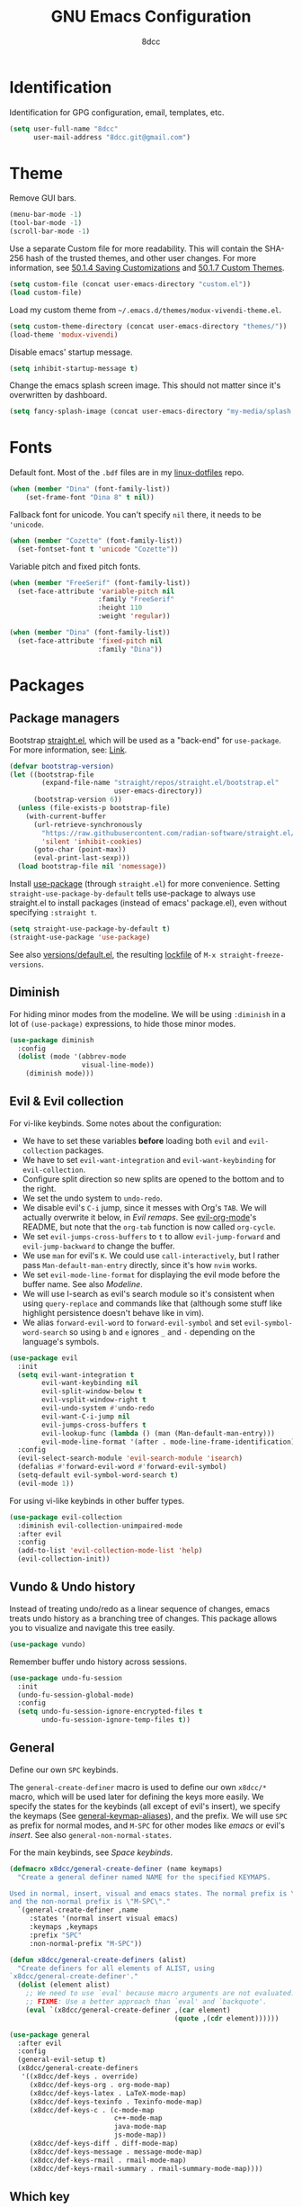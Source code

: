 #+TITLE: GNU Emacs Configuration
#+AUTHOR: 8dcc
#+OPTIONS: toc:nil
#+PROPERTY: header-args:emacs-lisp :tangle config.el

#+TOC: headlines 2

* COMMENT Meta

Wrap all =emacs-lisp= source blocks in =(benchmark-run ...)= for profiling the
configuration.

#+begin_src emacs-lisp
(replace-regexp (rx (group-n 1
                      "#+begin_src emacs-lisp"
                      (*? anything)
                      "\n")
                    (group-n 2 (*? anything))
                    (group-n 3 "\n#+end_src"))
                "\\1(benchmark-run\n\\2\n)\\3")
#+end_src

* Identification

Identification for GPG configuration, email, templates, etc.

#+begin_src emacs-lisp
(setq user-full-name "8dcc"
      user-mail-address "8dcc.git@gmail.com")
#+end_src

* Theme

Remove GUI bars.

#+begin_src emacs-lisp
(menu-bar-mode -1)
(tool-bar-mode -1)
(scroll-bar-mode -1)
#+end_src

Use a separate Custom file for more readability. This will contain the
SHA-256 hash of the trusted themes, and other user changes. For more
information, see [[https://www.gnu.org/software/emacs/manual/html_node/emacs/Saving-Customizations.html][50.1.4 Saving Customizations]] and
[[https://www.gnu.org/software/emacs/manual/html_node/emacs/Custom-Themes.html][50.1.7 Custom Themes]].

#+begin_src emacs-lisp
(setq custom-file (concat user-emacs-directory "custom.el"))
(load custom-file)
#+end_src

Load my custom theme from =~/.emacs.d/themes/modux-vivendi-theme.el=.

#+begin_src emacs-lisp
(setq custom-theme-directory (concat user-emacs-directory "themes/"))
(load-theme 'modux-vivendi)
#+end_src

Disable emacs' startup message.

#+begin_src emacs-lisp
(setq inhibit-startup-message t)
#+end_src

Change the emacs splash screen image. This should not matter since
it's overwritten by dashboard.

#+begin_src emacs-lisp
(setq fancy-splash-image (concat user-emacs-directory "my-media/splash.png"))
#+end_src

* Fonts

Default font. Most of the =.bdf= files are in my [[https://github.com/8dcc/linux-dotfiles][linux-dotfiles]] repo.

#+begin_src emacs-lisp
(when (member "Dina" (font-family-list))
    (set-frame-font "Dina 8" t nil))
#+end_src

Fallback font for unicode. You can't specify =nil= there, it needs to be
='unicode=.

#+begin_src emacs-lisp
(when (member "Cozette" (font-family-list))
  (set-fontset-font t 'unicode "Cozette"))
#+end_src

Variable pitch and fixed pitch fonts.

#+begin_src emacs-lisp
(when (member "FreeSerif" (font-family-list))
  (set-face-attribute 'variable-pitch nil
                      :family "FreeSerif"
                      :height 110
                      :weight 'regular))

(when (member "Dina" (font-family-list))
  (set-face-attribute 'fixed-pitch nil
                      :family "Dina"))
#+end_src

* Packages
** Package managers

Bootstrap [[https://github.com/radian-software/straight.el][straight.el]], which will be used as a "back-end" for =use-package=. For
more information, see: [[https://web.archive.org/web/20230522053703/https://jeffkreeftmeijer.com/emacs-straight-use-package/][Link]].

#+begin_src emacs-lisp
(defvar bootstrap-version)
(let ((bootstrap-file
        (expand-file-name "straight/repos/straight.el/bootstrap.el"
                          user-emacs-directory))
      (bootstrap-version 6))
  (unless (file-exists-p bootstrap-file)
    (with-current-buffer
      (url-retrieve-synchronously
        "https://raw.githubusercontent.com/radian-software/straight.el/develop/install.el"
        'silent 'inhibit-cookies)
      (goto-char (point-max))
      (eval-print-last-sexp)))
  (load bootstrap-file nil 'nomessage))
#+end_src

Install [[https://github.com/jwiegley/use-package][use-package]] (through =straight.el=) for more convenience. Setting
=straight-use-package-by-default= tells use-package to always use straight.el to
install packages (instead of emacs' package.el), even without specifying
=:straight t=.

#+begin_src emacs-lisp
(setq straight-use-package-by-default t)
(straight-use-package 'use-package)
#+end_src

See also [[file:./straight/versions/default.el][versions/default.el]], the resulting [[https://github.com/radian-software/straight.el#configuration-reproducibility][lockfile]] of
=M-x straight-freeze-versions=.

** Diminish

For hiding minor modes from the modeline. We will be using =:diminish=
in a lot of =(use-package)= expressions, to hide those minor modes.

#+begin_src emacs-lisp
(use-package diminish
  :config
  (dolist (mode '(abbrev-mode
                  visual-line-mode))
    (diminish mode)))
#+end_src

** Evil & Evil collection

For vi-like keybinds. Some notes about the configuration:

- We have to set these variables *before* loading both =evil= and =evil-collection=
  packages.
- We have to set =evil-want-integration= and =evil-want-keybinding= for
  =evil-collection=.
- Configure split direction so new splits are opened to the bottom and to the
  right.
- We set the undo system to =undo-redo=.
- We disable evil's =C-i= jump, since it messes with Org's =TAB=. We will actually
  overwrite it below, in [[*Evil remaps][Evil remaps]]. See [[https://github.com/Somelauw/evil-org-mode][evil-org-mode]]'s README, but note that
  the =org-tab= function is now called =org-cycle=.
- We set =evil-jumps-cross-buffers= to =t= to allow =evil-jump-forward= and
  =evil-jump-backward= to change the buffer.
- We use =man= for evil's =K=. We could use =call-interactively=, but I rather pass
  =Man-default-man-entry= directly, since it's how =nvim= works.
- We set =evil-mode-line-format= for displaying the evil mode before the buffer
  name. See also [[*Modeline][Modeline]].
- We will use I-search as evil's search module so it's consistent when using
  =query-replace= and commands like that (although some stuff like highlight
  persistence doesn't behave like in vim).
- We alias =forward-evil-word= to =forward-evil-symbol= and set
  =evil-symbol-word-search= so using =b= and =e= ignores =_= and =-= depending on the
  language's symbols.

#+begin_src emacs-lisp
(use-package evil
  :init
  (setq evil-want-integration t
        evil-want-keybinding nil
        evil-split-window-below t
        evil-vsplit-window-right t
        evil-undo-system #'undo-redo
        evil-want-C-i-jump nil
        evil-jumps-cross-buffers t
        evil-lookup-func (lambda () (man (Man-default-man-entry)))
        evil-mode-line-format '(after . mode-line-frame-identification))
  :config
  (evil-select-search-module 'evil-search-module 'isearch)
  (defalias #'forward-evil-word #'forward-evil-symbol)
  (setq-default evil-symbol-word-search t)
  (evil-mode 1))
#+end_src

For using vi-like keybinds in other buffer types.

#+begin_src emacs-lisp
(use-package evil-collection
  :diminish evil-collection-unimpaired-mode
  :after evil
  :config
  (add-to-list 'evil-collection-mode-list 'help)
  (evil-collection-init))
#+end_src

** Vundo & Undo history

Instead of treating undo/redo as a linear sequence of changes, emacs treats undo
history as a branching tree of changes. This package allows you to visualize and
navigate this tree easily.

#+begin_src emacs-lisp
(use-package vundo)
#+end_src

Remember buffer undo history across sessions.

#+begin_src emacs-lisp
(use-package undo-fu-session
  :init
  (undo-fu-session-global-mode)
  :config
  (setq undo-fu-session-ignore-encrypted-files t
        undo-fu-session-ignore-temp-files t))
#+end_src

** General

Define our own =SPC= keybinds.

The =general-create-definer= macro is used to define our own =x8dcc/*= macro, which
will be used later for defining the keys more easily. We specify the states for
the keybinds (all except of evil's insert), we specify the keymaps (See
[[elisp:(describe-variable 'general-keymap-aliases)][general-keymap-aliases]]), and the prefix. We will use =SPC= as prefix for normal
modes, and =M-SPC= for other modes like /emacs/ or evil's /insert/. See also
=general-non-normal-states=.

For the main keybinds, see [[Space keybinds][Space keybinds]].

#+begin_src emacs-lisp
(defmacro x8dcc/general-create-definer (name keymaps)
  "Create a general definer named NAME for the specified KEYMAPS.

Used in normal, insert, visual and emacs states. The normal prefix is \"SPC\"
and the non-normal prefix is \"M-SPC\"."
  `(general-create-definer ,name
     :states '(normal insert visual emacs)
     :keymaps ,keymaps
     :prefix "SPC"
     :non-normal-prefix "M-SPC"))

(defun x8dcc/general-create-definers (alist)
  "Create definers for all elements of ALIST, using
`x8dcc/general-create-definer'."
  (dolist (element alist)
    ;; We need to use `eval' because macro arguments are not evaluated.
    ;; FIXME: Use a better approach than `eval' and `backquote'.
    (eval `(x8dcc/general-create-definer ,(car element)
                                         (quote ,(cdr element))))))

(use-package general
  :after evil
  :config
  (general-evil-setup t)
  (x8dcc/general-create-definers
   '((x8dcc/def-keys . override)
     (x8dcc/def-keys-org . org-mode-map)
     (x8dcc/def-keys-latex . LaTeX-mode-map)
     (x8dcc/def-keys-texinfo . Texinfo-mode-map)
     (x8dcc/def-keys-c . (c-mode-map
                          c++-mode-map
                          java-mode-map
                          js-mode-map))
     (x8dcc/def-keys-diff . diff-mode-map)
     (x8dcc/def-keys-message . message-mode-map)
     (x8dcc/def-keys-rmail . rmail-mode-map)
     (x8dcc/def-keys-rmail-summary . rmail-summary-mode-map))))
#+end_src

** Which key

For the keybind completion menu. Press =C-x= and wait for about 1 second to
display a list of available keybinds.

#+begin_src emacs-lisp
(use-package which-key
  :diminish
  :config
  (setq which-key-side-window-location 'bottom
        which-key-sort-order #'which-key-key-order-alpha
        which-key-sort-uppercase-first nil
        which-key-add-column-padding 1
        which-key-max-display-columns nil
        which-key-min-display-lines 6
        which-key-idle-delay 0.8
        which-key-max-description-length 25
        which-key-allow-imprecise-window-fit t)
  (which-key-mode 1))
#+end_src

** Projectile

For managing projects.

#+begin_src emacs-lisp
(use-package projectile
  :diminish
  :config
  (projectile-mode 1))
#+end_src

** Magit

Magit is an interface to the version control system Git, implemented as an Emacs
package.

We change =magit-display-buffer-function= so the status window doesn't open as a
popup. For other available functions, see =C-h f magit-display-buffer- TAB=.

#+begin_src emacs-lisp
(use-package magit
  :hook ((git-commit-setup . evil-insert-state))
  :config
  (setq magit-diff-refine-hunk t
        magit-display-buffer-function
        #'magit-display-buffer-same-window-except-diff-v1))
#+end_src

** With editor

Use the Emacsclient as the ~$EDITOR~ of child processes.

Specifically, for setting ~$GIT_EDITOR~ in eshell buffers.

#+begin_src emacs-lisp
(use-package with-editor
  :hook (eshell-mode . with-editor-export-git-editor))
#+end_src

** Dashboard

A nice dashboard with recent files, recent projects, and org agenda.

#+begin_src emacs-lisp
(use-package dashboard
  :init
  (setq dashboard-banner-logo-title "8dcc's Emacs"
        dashboard-startup-banner (concat user-emacs-directory
                                        "my-media/splash.png")
        dashboard-center-content t
        dashboard-show-shortcuts nil
        dashboard-set-footer nil
        dashboard-page-separator "\n\n"
        dashboard-items '((recents . 10)
                          (projects . 5)
                          (agenda . 10)))
  :config
  (dashboard-setup-startup-hook))
#+end_src

** Vertico

Vertical completion for =M-x=, =find-file=, etc.

Use =vertico-reverse-mode= to show completion on top of minibuffer, and
not below it.

#+begin_src emacs-lisp
(use-package vertico
  :config
  (vertico-mode 1)
  (vertico-reverse-mode 1))
#+end_src

** Marginalia

For extra information on the minibuffer when using [[Vertico][vertico]].

#+begin_src emacs-lisp
(use-package marginalia
  :config
  (marginalia-mode 1))
#+end_src

** Consult

For providing better completion buffers similar to [[Vertico][vertico]] (same author). This
doesn't just add the =consult-*= commands, but also replaces the vanilla
"completion" buffers in emacs.

We set =consult-preview-key= to the following list, so the preview isn't loaded
until 0.3 seconds have passed.

We set =completion-in-region-function= to =#'consult-completion-in-region= for
better completion in buffers like eshell. See [[https://github.com/minad/vertico#completion-at-point-and-completion-in-region][vertico readme]].

#+begin_src emacs-lisp
(use-package consult
  :config
  (setq consult-preview-key (list :debounce 0.5 'any))
  (setq completion-in-region-function
		(lambda (&rest args)
          (apply (if vertico-mode
					 #'consult-completion-in-region
                   #'completion--in-region)
				 args))))
#+end_src

** Orderless

Adds a better search completion to =completion-styles= (Used in =M-x=,
=find-file=, etc.)

#+begin_src emacs-lisp
(use-package orderless
  :config
  (setq completion-styles '(orderless basic)))
#+end_src

** Dumb jump

Dumb jump is a backend for the =xref= Emacs command. It doesn't use a TAGS file or
any background processes. Instead, it uses grep-like tools. See also [[*Xref][Xref]].

Depends on =s=, =dash= and =popup= packages.

#+begin_src emacs-lisp
(use-package dumb-jump
  :config
  (add-hook 'xref-backend-functions #'dumb-jump-xref-activate))
#+end_src

** Popper

For converting less-important buffers into popups. They can be toggled
with =SPC t p=. See [[Space keybinds][Space keybinds]].

#+begin_src emacs-lisp
(use-package popper
  :config
  (setq popper-group-function #'popper-group-by-projectile
        popper-reference-buffers '(compilation-mode
                                   messages-buffer-mode
                                   help-mode
                                   occur-mode
								   man-mode
                                   "^\\*Warnings\\*"
                                   "^\\*Compile-Log\\*"
                                   "^\\*Backtrace\\*"
                                   "^\\*evil-registers\\*"
                                   "^\\*Apropos\\*"
                                   "^\\*scratch\\*"
                                   "^\\*Macroexpansion\\*"
                                   "^\\*xref\\*"))
  (let ((popper-mode-line-formatted (propertize " *POP* " 'face 'bold)))
    (setq popper-mode-line popper-mode-line-formatted))
  (popper-mode 1))
#+end_src

** COMMENT Highlight indentation

We will enable indentation guides in C mode by default. It can also be toggled
with =SPC t C=, see [[*Space keybinds][Space keybinds]].

#+begin_src emacs-lisp
(use-package highlight-indent-guides
  :straight (highlight-indent-guides
             :type git :host github :repo "getong/highlight-indent-guides"))
#+end_src

Use the same character as the fill column, and ignore the first indentation
level. Setting =highlight-indent-guides-auto-enabled= is necessary for changing
the face foreground.

#+begin_src emacs-lisp
(setq highlight-indent-guides-method 'character
      highlight-indent-guides-character ?\u00A6
      highlight-indent-guides-suppress-auto-error t
      highlight-indent-guides-auto-enabled nil)
#+end_src

This is the function for not highlighting the first level.

#+begin_src emacs-lisp
(defun x8dcc/indent-guide-highlighter (level responsive display)
  (if (> level 0)
      (highlight-indent-guides--highlighter-default level responsive display)))

(setq highlight-indent-guides-highlighter-function
      'x8dcc/indent-guide-highlighter)
#+end_src

Set a global keybind.

#+begin_src emacs-lisp
(x8dcc/def-keys "t C" '(highlight-indent-guides-mode :wk "Indent guides"))
#+end_src

** EMMS

Enable the /Emacs Multi-Media System/ (EMMS).

We add =--no-video= parameter for =mpv= so we can listen to YouTube videos.

Since =emms-volume-*= changes the volume of the whole system, I added =--volume=X=
to the =mpv= parameters, since it's always a bit loud by default.

We set =emms-mode-line-mode= to zero so it displays only the time instead of the
filename.

#+begin_src emacs-lisp
(use-package emms
  :config
  (emms-all)
  (setq emms-player-list '(emms-player-mpv
                           emms-player-vlc)
        emms-player-mpv-parameters '("--quiet"
                                     "--really-quiet"
                                     "--no-audio-display"
                                     "--no-video"
                                     "--volume=50"))
  (emms-mode-line-mode 0))
#+end_src

** Spelling

We will use the =spell-fu= package for basic spelling. I don't use any packages
for code completion or code syntax.

The package won't be enabled in Windows systems, since it depends on the =aspell=
command.

We will use both =en_US= and =es= dictionaries.

We also exclude a list of faces when using to avoid highlighting source code
blocks, tags, etc. This list was taken from the [[https://github.com/doomemacs/doomemacs/blob/a89d4b7df556bb8b309d1c23e0b60404e750f156/modules/checkers/spell/config.el#L85][doom emacs]] repository.

#+begin_src emacs-lisp
(unless (member system-type '(ms-dos windows-nt cygwin))
  (use-package spell-fu
    :hook ((text-mode erc-mode) . spell-fu-mode)
    :config
    (add-hook 'spell-fu-mode-hook
              (lambda ()
                (spell-fu-dictionary-add
                 (spell-fu-get-ispell-dictionary "en_US"))
                (spell-fu-dictionary-add
                 (spell-fu-get-ispell-dictionary "es"))))
    (add-hook 'LaTeX-mode-hook
              (lambda ()
                (setq spell-fu-faces-exclude
                      '(font-lock-keyword-face
                        font-lock-function-name-face
                        font-lock-type-face
                        font-lock-variable-name-face
                        font-lock-warning-face
                        font-latex-sedate-face
                        font-latex-warning-face
                        font-latex-math-face))))
    (add-hook 'markdown-mode-hook
              (lambda ()
                (setq spell-fu-faces-exclude
                      '(markdown-code-face
                        markdown-html-attr-name-face
                        markdown-html-attr-value-face
                        markdown-html-tag-name-face
                        markdown-inline-code-face
                        markdown-link-face
                        markdown-markup-face
                        markdown-plain-url-face
                        markdown-reference-face
                        markdown-url-face))))
    (add-hook 'org-mode-hook
              (lambda ()
                (setq spell-fu-faces-exclude
                      '(org-block
                        org-block-begin-line
                        org-block-end-line
                        org-cite
                        org-cite-key
                        org-code
                        org-date
                        org-footnote
                        org-formula
                        org-inline-src-block
                        org-latex-and-related
                        org-link
                        org-meta-line
                        org-property-value
                        org-ref-cite-face
                        org-special-keyword
                        org-tag
                        org-todo
                        org-todo-keyword-done
                        org-todo-keyword-habt
                        org-todo-keyword-kill
                        org-todo-keyword-outd
                        org-todo-keyword-todo
                        org-todo-keyword-wait
                        org-verbatim))))))
#+end_src

** Move text

For dragging lines with =M-<down>= and =M-<up>=. I started using [[https://github.com/rejeep/drag-stuff.el][drag-stuff.el]], but
the code is full of errors that generate warnings and hasn't been updated in a
long time.

We change =move-text-mode-map= to drag stuff with =M-j= and =M-k=, not just with
=M-<down>= and =M-<up>=.

#+begin_src emacs-lisp
(use-package move-text
  :straight (move-text :type git :host github :repo "8dcc/move-text")
  :hook ((text-mode prog-mode) . move-text-mode)
  :config
  (move-text-default-bindings)
  (keymap-set move-text-mode-map "M-j" 'move-text-down)
  (keymap-set move-text-mode-map "M-k" 'move-text-up))
#+end_src

** Highlight TODOs

Highlight common keywords inside =org-mode= and =prog-mode=. Added =DELME=
since I use that often.

#+begin_src emacs-lisp
(use-package hl-todo
  :hook ((org-mode prog-mode LaTeX-mode) . hl-todo-mode)
  :config
  (setq hl-todo-highlight-punctuation ":"))
#+end_src

** Rainbow mode

For displaying colors in the background of RGB strings.

#+begin_src emacs-lisp
(use-package rainbow-mode
  :diminish
  :hook ((html-mode css-mode js-mode)  . rainbow-mode))
#+end_src

** Rainbow delimiters

Add rainbow colors to parentheses.

#+begin_src emacs-lisp
(use-package rainbow-delimiters
  :hook ((emacs-lisp-mode
          scheme-mode
          common-lisp-mode
          lisp-mode
          LaTeX-mode)
         . rainbow-delimiters-mode)
  :config
  (setq rainbow-delimiters-max-face-count 6))
#+end_src

** Highlight numbers

For highlighting numeric literals.

#+begin_src emacs-lisp
(use-package highlight-numbers
  :hook ((prog-mode . highlight-numbers-mode)))
#+end_src

** Clang format

For formatting C files. You can find my =.clang-format= in my [[https://github.com/8dcc/linux-dotfiles/tree/main/dotfiles/clang-format][8dcc/linux-dotfiles]]
repo.

#+begin_src emacs-lisp
(use-package clang-format
  :config
  (setq clang-format-style "file"))
#+end_src

** Htmlize

Required by =org-html-export-to-html=.

#+begin_src emacs-lisp
(use-package htmlize)
#+end_src

** Git gutter fringe

Show git changes in the fringe.

First of all, we create a helper function for defining a fringe bitmap from a
width and a height. It will calculate the number needed for each row of the
bitmap from the /width/, make a list of /height/ elements, and turn it into a
vector. It will pass that, with the =name= and =alignment= to =define-fringe-bitmap=.

#+begin_src emacs-lisp
(defun x8dcc/set-lower-bits (n)
  "Return an integer with the N lower bits set."
  (- (ash 1 n) 1))

(defun x8dcc/fringe-helper-rect (name alignment w h)
  "Convert W and H to a bitmap array, and call `define-fringe-bitmap' with NAME
and ALIGNMENT as parameters."
  (define-fringe-bitmap name
    (apply #'vector
           (make-list h (x8dcc/set-lower-bits w)))
    nil nil alignment))
#+end_src

We then use our new =my-fringe-helper-rect= to specify the width and height of the
bitmap used in the fringe. It will be drawn with my theme's
=bg-[added/changed/removed]= faces, and with the default fringe background.

NOTE: For more information on creating the bitmaps easily with strings, see the
=fringe-helper-define= macro.

#+begin_src emacs-lisp
(use-package git-gutter-fringe
  :diminish git-gutter-mode
  :config
  (x8dcc/fringe-helper-rect 'git-gutter-fr:added nil 3 30)
  (x8dcc/fringe-helper-rect 'git-gutter-fr:deleted nil 3 30)
  (x8dcc/fringe-helper-rect 'git-gutter-fr:modified nil 3 30)
  (global-git-gutter-mode 1))
#+end_src

** COMMENT Whiteroom mode

Great mode for distraction-free editing.

We set =writeroom-mode-line= to =nil=, change to =t= to display the modeline. We also
set =writeroom-restore-window-config=, which makes sense since it's going to
overwrite the window layout.

We use 81 for =writeroom-width= so our whole 80 char =fill-column= fits. We don't
use =(+ fill-column 1)= because we haven't set it yet. See [[Misc visual settings][Misc visual settings]].

We also remove =writeroom-set-fullscreen= from =writeroom-global-effects=, so the
emacs window doesn't get changed. We already disabled all the other menu bar
items in [[Theme][Theme]].

Lastly, we disable fringes in =writeroom-mode-enable-hook=, and re-enable them in
=writeroom-mode-disable-hook=. We could also increase and reset the font size from
these lambdas.

#+begin_src emacs-lisp
(use-package writeroom-mode
  :config
  (setq writeroom-mode-line nil
        writeroom-restore-window-config t
        writeroom-width 81
        writeroom-global-effects '(writeroom-set-alpha
                                   writeroom-set-menu-bar-lines
                                   writeroom-set-tool-bar-lines
                                   writeroom-set-vertical-scroll-bars
                                   writeroom-set-bottom-divider-width))
  (add-hook 'writeroom-mode-enable-hook (lambda ()
                                          (fringe-mode 0)))
  (add-hook 'writeroom-mode-disable-hook (lambda ()
                                           (fringe-mode nil)))
  (x8dcc/def-keys "t z" '(writeroom-mode :wk "Zen mode")))
#+end_src

** Evil lion (alignment)

Evil align operator, port of vim-lion by Tom McDonald.

#+begin_src emacs-lisp
(use-package evil-lion
  :config
  (setq evil-lion-left-align-key (kbd "g a"))
  (setq evil-lion-right-align-key (kbd "g A"))
  (evil-lion-mode))
#+end_src

** Big font

Personal package for toggling a bigger font face. Uses a =straight.el= recipe.

#+begin_src emacs-lisp
(use-package big-font
  :straight (big-font :type git :host github :repo "8dcc/big-font.el")
  :config
  (setq big-font-height 120
        big-font-family-alist '((default     . "Source Code Pro")
                                (fixed-pitch . "Source Code Pro"))))
#+end_src

** Plumber

Personal package for plumbing text, similar to Plan9. See the [[https://github.com/8dcc/plumber.el][repository README]]
for more information.

#+begin_src emacs-lisp
(use-package plumber
  :straight (plumber :type git :host github :repo "8dcc/plumber.el"))
#+end_src

** AucTex

Essential package for LaTeX editing, comes with a useful preview mode.

#+begin_src emacs-lisp
(use-package auctex)
#+end_src

** Ada mode

Major mode for programming in Ada. Mainstream version is out of date.

#+begin_src emacs-lisp
(use-package ada-mode
  :straight (ada-mode :type git :host github :repo "8dcc/ada-mode")
  :config
  (dolist (var '(ada-indent ada-use-indent ada-when-indent
                 ada-broken-indent ada-continuation-indent))
    (eval `(setq ,var 4))))
#+end_src

Since emacs 28, you need to manually add the mode to =auto-mode-alist=.

#+begin_src emacs-lisp
(dolist (extension '("gpr" "ada" "ads" "adb"))
  (add-to-list 'auto-mode-alist (cons (concat "\\." extension "\\'")
                                      'ada-mode)))
#+end_src

** COMMENT Ada TS mode

Major mode for programming in Ada (with Tree-Sitter).

#+begin_src emacs-lisp
(use-package ada-ts-mode)
#+end_src

** COMMENT Graphviz dot mode

For editing [[https://graphviz.org/documentation/][Graphviz]]'s DOT language.

#+begin_src emacs-lisp
(use-package graphviz-dot-mode
  :config
  (setq graphviz-dot-indent-width 4))
#+end_src

** Guile Scheme

Use [[https://www.gnu.org/software/guile/][Guile]] as the default Scheme implementation for [[https://www.nongnu.org/geiser/][Geiser]].

#+begin_src emacs-lisp
(use-package geiser-guile)
#+end_src

** Nasm mode

Personal fork of [[https://github.com/skeeto/nasm-mode][skeeto/nasm-mode]] with some modified functionality.

#+begin_src emacs-lisp
(use-package nasm-mode
  :straight (nasm-mode :type git :host github :repo "8dcc/nasm-mode"))
#+end_src

Use it as the default mode for =.asm= files. For more information on
=auto-mode-alist=, see [[https://www.gnu.org/software/emacs/manual/html_node/emacs/Choosing-Modes.html][Choosing File Modes]].

#+begin_src emacs-lisp
(add-to-list 'auto-mode-alist '("\\.asm\\'"  . nasm-mode))
#+end_src

** C ElDoc

Display description of the function under the cursor. See =eldoc-mode=.

#+begin_src emacs-lisp
(use-package c-eldoc
  :hook ((c-mode . c-turn-on-eldoc-mode)))
#+end_src

** x86-lookup

Quickly jump to x86 documentation from Emacs. See [[https://github.com/skeeto/x86-lookup][skeeto/x86-lookup]].

#+begin_src emacs-lisp
(use-package x86-lookup
  :config
  (setq x86-lookup-pdf
        (concat user-emacs-directory "my-media/intel-sdm-vol2.pdf")
        x86-lookup-browse-pdf-function
        (lambda (pdf page)
          (start-process "firefox" nil "firefox"
                         (format "file://%s#page=%d" pdf page)))))
#+end_src

The volume 2 of the Intel SDM is included in this repository.

** Beardbolt

Personal fork of the [[https://github.com/joaotavora/beardbolt][beardbolt]] package for disassembling C/C++ code in Emacs.

- We set =beardbolt-shuffle-rainbow= to =t= increase contrast between blocks.
- We set =beardbolt-compile-delay= to =nil= to disable automatic recompilation on
  buffer change. Just call =x8dcc/beardbolt-disassemble= whenever needed with
  =SPC m d=.

#+begin_src emacs-lisp
(use-package beardbolt
  :straight (beardbolt :type git :host github :repo "8dcc/beardbolt")
  :config
  (setq beardbolt-shuffle-rainbow t
        beardbolt-compile-delay nil))
#+end_src

** Webpaste

Paste whole buffers or parts of buffers to several pastebin-like services.

#+begin_src emacs-lisp
(use-package webpaste
  :config
  (setq webpaste-provider-priority '("bpa.st" "dpaste.org" "gist.github.com")
        webpaste-paste-confirmation t))
#+end_src

* Custom functions and macros
** Auxiliary functions for Elisp

This function will be used for hooking a list of =functions= into the specified
=target=.

#+begin_src emacs-lisp
(defun x8dcc/hook-funcs (target functions)
  "Hook each function in FUNCTIONS to TARGET using `add-hook'."
  (dolist (func functions)
    (add-hook target func)))
#+end_src

This function is similar to =x8dcc/hook-funcs=, but it will be used for hooking a
*single function* to *each target* of the list.

#+begin_src emacs-lisp
(defun x8dcc/hook-to-targets (function targets)
  "Hook FUNCTION to each target in TARGETS using `add-hook'."
  (dolist (target targets)
    (add-hook target function)))
#+end_src

Define the specified key to the specified function, in all the specified
keymaps.

#+begin_src emacs-lisp
(defun x8dcc/keymaps-set (keymaps key func)
  "Define the KEY string to FUNC in every keymap in the KEYMAPS list."
  (defun eval-keymap (symbol-or-keymap)
    (if (keymapp symbol-or-keymap)
        symbol-or-keymap
      (eval symbol-or-keymap)))
  (dolist (keymap keymaps)
    (keymap-set (eval-keymap keymap) key func))
  func)
#+end_src

Define the specified keys in a specific keymap.

#+begin_src emacs-lisp
(defun x8dcc/keymap-set-alist (keymap key-alist)
  "Define the specified KEY-ALIST in a specific KEYMAP.

Each element in the KEY-ALIST list have the format (KEY . FUNC), and they
represent the first and second arguments of `keymap-set', respectively."
  (defun eval-function (symbol-or-function)
    (if (functionp symbol-or-function)
        symbol-or-function
      (function symbol-or-function)))
  (dolist (key-pair key-alist)
    (keymap-set keymap
                (car key-pair)
                (eval-function (cdr key-pair)))))
#+end_src

Insert an element into an alist after a key.

#+begin_src emacs-lisp
(defun x8dcc/alist-insert-before-key (alist new-element key &optional compare-fn)
  "Insert NEW-ELEMENT to ALIST before KEY is found.

If none of the elements of ALIST contains KEY, NEW-ELEMENT is appended to the
end of the ALIST.

The optional argument COMPARE-FN specifies a function with arguments (ELT LIST)
that will be used to check if the KEY matches each element of ALIST. If
COMPARE-FN is nil, the function checks if the `car' of each element of ALIST is
equal to KEY."
  (unless compare-fn
    (setq compare-fn (lambda (elt list)
                       (equal elt (car list)))))
  (cond ((null alist)
         (list new-element))
        ((funcall compare-fn key (car alist))
         (cons new-element alist))
        (t
         (cons (car alist)
               (x8dcc/alist-insert-before-key
                (cdr alist) new-element key compare-fn)))))
#+end_src

Replace an alist of regexps in a string.

#+begin_src emacs-lisp
(defun x8dcc/replace-regexps-in-string (alist string)
  "Return a copy of STRING with all the regexps in ALIST replaced.

Each element in the ALIST is a replacement with the form (REGEXP . REP), that
will be used for replacing with the `replace-regexp-in-string' function."
  (if (null alist)
      string
    (x8dcc/replace-regexps-in-string
     (cdr alist)
     (replace-regexp-in-string (caar alist)
                               (cdar alist)
                               string))))
#+end_src

Count the number of buffers whose name matches the specified regular expression.

#+begin_src emacs-lisp
(defun x8dcc/count-matching-buffers (regexp)
  "Return the number of buffers whose name matches REGEXP."
  (length
   (seq-remove (lambda (buffer)
                 (not (string-match-p regexp
                                      (buffer-name buffer))))
               (buffer-list))))
#+end_src

Is this file really big? It will be used for disabling some modes. Credits
[[https://github.com/seagle0128/.emacs.d/blob/19efe194cabc2f2984e6463a8d9730d8163acd8f/lisp/init-funcs.el#L267-L271][seagle0128]].

#+begin_src emacs-lisp
(defun x8dcc/is-huge-file ()
  "Returns `t' if the current buffer has either too many characters (>500000),
or too many lines (>10000)."
  (or (> (buffer-size) 500000)
      (and (fboundp 'buffer-line-statistics)
           (> (car (buffer-line-statistics)) 10000))))
#+end_src

** Text manipulation

Insert a separator comment that fills up to the line column.

#+begin_src emacs-lisp
(defun x8dcc/separator-comment (&optional max-width)
  "Insert a separator comment in the next line based on `comment-start' and
`comment-end'."
  (interactive "P")
  (unless max-width
    (setq max-width fill-column))
  (let* ((start (string-trim comment-start))
         (end   (string-trim comment-end))
         (remaining (- max-width (+ (length start)
                                    (length end)))))
    (save-excursion
      (end-of-line)
      (insert "\n" start)
      (insert-char ?- remaining)
      (insert end))))
#+end_src

Increment number at point in decimal and hexadecimal format. Credits: [[https://www.emacswiki.org/emacs/IncrementNumber][EmacsWiki]].

#+begin_src emacs-lisp
(defun x8dcc/increment-number-at-point (&optional increment)
  "Increment the number at point by INCREMENT."
  (interactive "*p")
  (let ((pos (point)))
    (save-match-data
      (skip-chars-backward "0-9")
      (if (looking-at "[0-9]+")
          (let ((field-width (- (match-end 0) (match-beginning 0)))
                (newval (+ (string-to-number (match-string 0) 10) increment)))
            (when (< newval 0)
              (setq newval (+ (expt 10 field-width) newval)))
            (replace-match (format (concat "%0" (int-to-string field-width) "d")
                                   newval)))
        (user-error "No number at point")))
    (goto-char pos)))

(defun x8dcc/increment-number-at-point-hex (&optional increment)
  "Increment the number forward from point by INCREMENT."
  (interactive "*p")
  (save-excursion
    (save-match-data
      (let (inc-by field-width answer hex-format)
        (setq inc-by (if increment increment 1))
        (skip-chars-backward "0123456789abcdefABCDEF")
        (when (re-search-forward "[0-9a-fA-F]+" nil t)
          (setq field-width (- (match-end 0) (match-beginning 0)))
          (setq answer (+ (string-to-number (match-string 0) 16) inc-by))
          (when (< answer 0)
            (setq answer (+ (expt 16 field-width) answer)))
          (if (equal (match-string 0) (upcase (match-string 0)))
              (setq hex-format "X")
            (setq hex-format "x"))
          (replace-match (format (concat "%0" (int-to-string field-width)
                                         hex-format)
                                 answer)))))))
#+end_src

** Input-related functions

Delete the last /N/ words backwards, without adding it to the kill-ring (copying
it). Bound to =C-<backspace>=.

#+begin_src emacs-lisp
(defun x8dcc/backward-delete-word (arg)
  "Delete characters backward until encountering the beginning of a word.
With argument ARG, do this that many times."
  (interactive "p")
  (delete-region (point)
                 (save-excursion
                   (backward-word arg)
                   (point))))
#+end_src

Indent the whole buffer. Bound to =SPC b i=.

#+begin_src emacs-lisp
(defun x8dcc/indent-buffer ()
  "Indent the current buffer using `indent-region'."
  (interactive)
  (save-excursion
    (indent-region (point-min) (point-max))))
#+end_src

Opposite of =fill-region=. Credits to [[https://www.emacswiki.org/emacs/UnfillRegion][EmacsWiki]].

#+begin_src emacs-lisp
(defun x8dcc/unfill-region (beg end)
  "Unfill the region, joining text paragraphs into a single logical line.
Opposite of `fill-region'."
  (interactive "*r")
  (let ((fill-column (point-max)))
    (fill-region beg end)))
#+end_src

Alternative to =kill-buffer-and-window= that uses =evil-window-delete=. Bound to
=SPC w C=.

#+begin_src emacs-lisp
(defun x8dcc/evil-kill-buffer-and-window ()
  "Kill the current buffer with `kill-current-buffer' and delete the current
window with `evil-delete-window'."
  (interactive)
  (kill-current-buffer)
  (evil-window-delete))
#+end_src

The following evil operator fills the specified text (usually the region) using
the indentation of the first line as reference. Bound to =g W=.

#+begin_src emacs-lisp
(evil-define-operator x8dcc/evil-fill-indent (beg end)
  "Fill text to `fill-column' using `evil-fill' and indent it with
`evil-indent'."
  :move-point nil
  :type line
  (save-excursion
    (goto-char beg)
    (let ((fill-column (- fill-column (current-indentation))))
      (indent-region beg end 0)
      (evil-fill beg end)
      (evil-indent beg end))))
#+end_src

Move tabs left or right. Bound to =SPC TAB S-<left>= and =SPC TAB S-<right>=.

#+begin_src emacs-lisp
(defun x8dcc/tab-move-left (&optional arg)
  "Move the current tab ARG positions to the left."
  (interactive "p")
  (tab-bar-move-tab (- arg)))

(defun x8dcc/tab-move-right (&optional arg)
  "Move the current tab ARG positions to the left."
  (interactive "p")
  (tab-bar-move-tab arg))
#+end_src

** Visual functions

Create an overlay for hiding the specified regular expression. Originally meant
to hide Org's escape commas. Credits to [[https://emacs.stackexchange.com/a/70127/40363][StackOverlow answer]].

#+begin_src emacs-lisp
(defun x8dcc/make-invisible (regex &optional group-num)
  "Make all ocurrences of REGEX invisible.

Searches all ocurrences of REGEX and adds them to an invisible overlay. If
GROUP-NUM is supplied, it will only add the N-th parentheses group of the regex
to the overlay."
  (interactive "sRegex: ")
  (unless group-num (setq group-num 0))
  (save-excursion
    (goto-char (point-min))
    (while (re-search-forward regex nil t)
      (let ((invisible-overlay (make-overlay (match-beginning group-num)
                                             (match-end group-num))))
        (overlay-put invisible-overlay 'invisible t)))))

#+end_src

** Simple wrapper functions

Clear an eshell buffer, an alternative to =recenter-top-bottom=.

TODO: Preserve prompt contents.

#+begin_src emacs-lisp
(defun x8dcc/eshell-clear ()
  "Clear an eshell buffer, and print the prompt.
Alternative to `recenter-top-bottom'."
  (interactive)
  (eshell/clear-scrollback)
  (eshell-emit-prompt))
#+end_src

Toggle newline insertion when saving a file.

#+begin_src emacs-lisp
(defun x8dcc/toggle-final-newline ()
  "Toggle newline insertion when saving the current buffer. See
`require-final-newline'."
  (interactive)
  (setq-local require-final-newline (not require-final-newline))
  (if require-final-newline
      (message "Final newline enabled in the current buffer.")
    (message "Final newline disabled in the current buffer.")))
#+end_src

Run the specified command as root. See =shell-command= and =sudo(8)=. Note how the
password itself is not saved in the =shell-command-history= inside the
=~/.emacs.d/history= file, just the shell command is saved.

#+begin_src emacs-lisp
(defun x8dcc/sudo-shell-command (command)
"Run the specified shell command as root, asking for the sudo password in the
minibuffer. Only the shell command is saved in the history.

See also `shell-command'."
  (interactive
   (list (read-shell-command "Shell command: " nil nil)))
  (shell-command (concat "echo "
                         (shell-quote-argument (read-passwd "[sudo] Password: "))
                         " | sudo -S "
                         command)))
#+end_src

Switch between ='read= and ='rx= syntax for =re-builder=.

#+begin_src emacs-lisp
(defun x8dcc/reb-change-syntax (new-syntax)
  "Set `reb-re-syntax' to the specified value. When called interactively, switch
between `read' and `rx'."
  (interactive (list (if (equal reb-re-syntax 'read)
                         'rx
                       'read)))
  (message "Changed re-builder syntax to `%s'" new-syntax)
  (reb-change-syntax new-syntax))
#+end_src

Simple command for replacing base prefixes (=0x__=, =0o__= and =0b__=) before running
=quick-calc=.

#+begin_src emacs-lisp
(defconst x8dcc/quick-calc-replacements
  `((,(rx (or line-start space) "0x" (group not-newline)) . "16#\\1")
    (,(rx (or line-start space) "0o" (group not-newline)) . "8#\\1")
    (,(rx (or line-start space) "0b" (group not-newline)) . "2#\\1"))
  "Alist of regexp replacements that should be applied to the input when calling
`x8dcc/quick-calc'.")

(defun x8dcc/quick-calc (input)
  "Replace input according to `x8dcc/quick-calc-replacements', and call
`calc-do-quick-calc'."
  (interactive
   (list (read-string "Quick calc: " nil
                      'calc-quick-calc-history)))
  ;; TODO: Show different bases, like `quick-calc' does.
  (message
   (format "Result: %s"
           (calc-eval
            (x8dcc/replace-regexps-in-string x8dcc/quick-calc-replacements
                                             input)))))
#+end_src

** New features

Simple function for running =git add --edit= within Emacs.

#+begin_src emacs-lisp
(defun x8dcc/git-add-edit (&optional files)
  "Stage the specified files with Git using \"git add --edit\"."
  (interactive)
  (with-editor* "GIT_EDITOR"
    (vc-git-command nil 'async files "add" "--edit")))
#+end_src

* Input
** Scrolling and motion

1. Scroll smoothly when cursor moves out of the screen (1 line at a time).
2. Don't accelerate scrolling.
3. Scroll window under mouse.
4. Scroll 2 lines at a time with mouse wheel, and scroll horizontally with
   shift.

#+begin_src emacs-lisp
(setq scroll-step 1
      mouse-wheel-progressive-speed nil
      mouse-wheel-follow-mouse t
      mouse-wheel-scroll-amount '(3 ((shift) . hscroll)))
#+end_src

** Misc remaps and tweaks
*** Global remaps

Zoom keybinds.

#+begin_src emacs-lisp
(keymap-global-set "C-+"            #'text-scale-increase)
(keymap-global-set "C--"            #'text-scale-decrease)
(keymap-global-set "C-<wheel-up>"   #'text-scale-increase)
(keymap-global-set "C-<wheel-down>" #'text-scale-decrease)
(keymap-global-set "C-<home>" (lambda () (interactive)
                                (text-scale-adjust 0)))
#+end_src

Quit from minibuffer with one ESC, instead of 3 ESCs or C-g.

#+begin_src emacs-lisp
(keymap-global-set "<escape>" #'keyboard-escape-quit)
#+end_src

Paste with =C-S-v=. Useful for the minibuffer (e.g. org links).

#+begin_src emacs-lisp
(keymap-global-set "C-S-v" #'yank)
#+end_src

Don't copy the last word with =C-<backspace>=, just delete them. See [[*Input-related functions][Input-related
functions]].

#+begin_src emacs-lisp
(keymap-global-set "C-<backspace>" #'x8dcc/backward-delete-word)
#+end_src

Map =S-<tab>= to vim's =<=. Could also use something like =indent-rigidly -4=. For
more settings related to indentation and =<tab>=, see [[*Indentation][Indentation]].

#+begin_src emacs-lisp
(keymap-global-set "<backtab>"
		           (lambda () (interactive)
		             ;; If there is a region active, use `evil-shift-left',
		             ;; otherwise shift the current line.
		             (if (use-region-p)
			             (evil-shift-left (region-beginning) (region-end))
		               (evil-shift-left-line 1))))
#+end_src

*** Evil remaps

Remap evil's =:q= to =SPC b k.=

#+begin_src emacs-lisp
(keymap-global-set "<remap> <evil-quit>" #'kill-current-buffer)
#+end_src

Remap evil's =:wq= to =SPC b s= + =SPC b k=.

#+begin_src emacs-lisp
(keymap-global-set "<remap> <evil-save-and-close>"
                   (lambda ()
                     (interactive)
                     (basic-save-buffer)
                     (kill-current-buffer)))
#+end_src

Disable evil's =Z Z=.

#+begin_src emacs-lisp
(keymap-global-set "<remap> <evil-save-modified-and-close>"
                   (lambda ()
                     (interactive)
                     (message "Ignoring quit keybind...")))
#+end_src

Don't yank text when using evil's =x= or =X=. This is very useful, and I should
change it in my vim dotfiles (rather than overwriting =d=). Credits to [[https://emacs.stackexchange.com/a/53536/40363][SO answer]].

#+begin_src emacs-lisp
(evil-global-set-key 'normal (kbd "x") #'delete-forward-char)
(evil-global-set-key 'normal (kbd "X") #'delete-backward-char)
#+end_src

Bind my =x8dcc/evil-fill-indent= function to =g W=.

#+begin_src emacs-lisp
(dolist (state '(normal visual motion))
  (evil-global-set-key state (kbd "g W") #'x8dcc/evil-fill-indent))
#+end_src

By default, the =TAB= and =C-i= keys are the same. We make them independent so we
can set =evil-want-C-i-jump= to =t= without overwriting the =TAB= key. See [[*Evil & Evil collection][Evil & Evil
collection]]. Credits to wasamasa's [[https://depp.brause.cc/dotemacs/][dotemacs]].

#+begin_src emacs-lisp
(define-key input-decode-map [?\C-i]
            (lambda (prompt)
              (if (and (= (length (this-single-command-raw-keys)) 1)
                       (eql (aref (this-single-command-raw-keys) 0) ?\C-i)
                       (bound-and-true-p evil-mode)
                       (eq evil-state 'normal))
                  (kbd "<C-i>")
                (kbd "TAB"))))

(evil-global-set-key 'normal (kbd "<C-i>") #'evil-jump-forward)
#+end_src

*** Eshell remaps

Some keybind changes for =eshell-mode=.

- =C-l= :: Clear buffer (similar to bash). Alternative to =recenter-top-bottom=.
- =<home>= :: Go to the beginning of the line, but don't go past the prompt.

#+begin_src emacs-lisp
(with-eval-after-load 'eshell
  (x8dcc/keymap-set-alist
   eshell-mode-map
   '(("C-l" . x8dcc/eshell-clear)
     ("<home>" . eshell-bol))))
#+end_src

*** Ediff remaps

In the =ediff-control-buffer=, remap evil's =:q= to =ediff-quit=. We need to hook it
since =ediff-mode-map= is a buffer-local variable.

#+begin_src emacs-lisp
(with-eval-after-load 'ediff-util
  (add-hook 'ediff-startup-hook
            (lambda ()
              (keymap-set ediff-mode-map
                          "<remap> <evil-quit>"
                          #'ediff-quit))))
#+end_src

*** C mode remaps

More "contextual" newlines in C mode. Inserts =comment-continue= when pressing =RET=
in comments, adds backslashes when pressing =RET= on macros, etc.

#+begin_src emacs-lisp
(with-eval-after-load 'cc-mode
  (keymap-set c-mode-map
              "RET"
              #'c-context-line-break))
#+end_src

*** Rmail mode remaps

Use =RET= for visiting the message on summary buffers.

#+begin_src emacs-lisp
(with-eval-after-load 'rmailsum
  (evil-define-key 'normal rmail-summary-mode-map
    (kbd "RET") #'rmail-summary-goto-msg))
#+end_src

** Space keybinds

For more information on the =x8dcc/*= functions, see [[*General][General]] and [[*Input-related functions][Input-related
functions]].

*** Global keybinds

These are the common keybinds between most major modes, the leader key is =SPC= in
normal modes, or =M-SPC= on non-normal modes.

NOTE: If packages are commented (as they should be, instead of removed), their
keybinds should be *moved* to their commented sub-sections.

#+begin_src emacs-lisp
(x8dcc/def-keys
  "SPC" '(projectile-find-file :wk "Find file in project") ; Same as "SPC p f"
  "."   '(find-file            :wk "Find file")            ; Same as "SPC f f"
  ;; Tab
  "TAB"           '(                     :ignore t :wk "Tab")
  "TAB TAB"       '(tab-recent           :wk "Switch to recent")
  "TAB c"         '(tab-close            :wk "Close")
  "TAB l"         '(tab-switch           :wk "Switch to")
  "TAB n"         '(tab-new              :wk "New")
  "TAB r"         '(tab-rename           :wk "Rename")
  "TAB t"         '(tab-bar-mode         :wk "Toggle bar display")
  "TAB <left>"    '(tab-previous         :wk "Switch to previous")
  "TAB <right>"   '(tab-next             :wk "Switch to next")
  "TAB S-<left>"  '(x8dcc/tab-move-left  :wk "Move left")
  "TAB S-<right>" '(x8dcc/tab-move-right :wk "Move right")
  ;; Buffer
  "b"         '(:ignore t                        :wk "Buffer")
  "b b"       '(previous-buffer                  :wk "Switch to previous")
  "b B"       '(next-buffer                      :wk "Switch to next")
  "b c"       '(revert-buffer-with-coding-system :wk "Revert with coding system")
  "b i"       '(x8dcc/indent-buffer              :wk "Indent")
  "b k"       '(kill-current-buffer              :wk "Kill current")
  "b l"       '(switch-to-buffer                 :wk "Switch to")
  "b L"       '(buffer-menu                      :wk "List")
  "b s"       '(basic-save-buffer                :wk "Save")
  "b S"       '(write-file                       :wk "Save as")
  "b r"       '(revert-buffer                    :wk "Revert (discard)")
  "b R"       '(rename-buffer                    :wk "Rename")
  "b <left>"  '(previous-buffer                  :wk "Switch to previous")
  "b <right>" '(next-buffer                      :wk "Switch to next")
  ;; Comment
  "c"   '(:ignore t      :wk "Comment")
  "c b" '(comment-box    :wk "Box")
  "c c" '(comment-dwim   :wk "DWIM")
  "c i" '(comment-indent :wk "Indent")
  "c l" '(comment-line   :wk "Line")
  "c r" '(comment-region :wk "Region")
  ;; Evaluate
  "e"   '(:ignore t        :wk "Evaluate")
  "e b" '(eval-buffer      :wk "Current buffer")
  "e e" '(eval-last-sexp   :wk "Last sexp")
  "e E" '(eval-expression  :wk "Expression")
  "e p" '(plumber-plumb    :wk "Plumb")
  "e P" '(plumber-plumb-as :wk "Plumb as")
  "e r" '(eval-region      :wk "Region")
  ;; File
  "f"   '(:ignore t          :wk "File")
  "f c" '(compile            :wk "Compile")
  "f C" '(recompile          :wk "Re-compile")
  "f d" '(diff               :wk "Diff")
  "f D" '(ediff              :wk "Ediff")
  "f f" '(find-file          :wk "Find file")
  "f F" '(find-name-dired    :wk "Find wildcard recursively")
  "f o" '(ff-find-other-file :wk "Find other file")
  "f O" '(find-file-at-point :wk "Find file at point")
  "f r" '(recentf-open       :wk "Open recent")
  ;; Magit
  "g"   '(:ignore t                 :wk "Magit")
  "g c" '(magit-commit              :wk "Commit menu")
  "g e" '(magit-ediff-wdim          :wk "Ediff (DWIM)")
  "g f" '(magit-fetch               :wk "Fetch menu")
  "g F" '(magit-pull                :wk "Pull menu")
  "g g" '(magit-status              :wk "Status")
  "g p" '(magit-push                :wk "Push menu")
  "g s" '(magit-stage-buffer-file   :wk "Stage current")
  "g u" '(magit-unstage-buffer-file :wk "Unstage current")
  ;; Help
  "h"   '(:ignore t               :wk "Help")
  "h c" '(describe-char           :wk "Describe char")
  "h e" '(view-echo-area-messages :wk "Echo area messages")
  "h f" '(describe-function       :wk "Describe function")
  "h F" '(describe-face           :wk "Describe face")
  "h i" '(info                    :wk "Open info")
  "h I" '(shortdoc                :wk "Open shortdoc")
  "h k" '(describe-key            :wk "Describe key")
  "h l" '(find-library            :wk "Find library")
  "h m" '(describe-mode           :wk "Describe mode")
  "h v" '(describe-variable       :wk "Describe variable")
  ;; Insert
  "i"   '(:ignore t               :wk "Insert")
  "i c" '(insert-char             :wk "Character")
  "i s" '(x8dcc/separator-comment :wk "Separator comment")
  ;; Jump
  "j"   '(:ignore t             :wk "Jump")
  "j i" '(consult-imenu         :wk "Imenu")
  "j j" '(evil-jump-backward    :wk "Undo buffer jump")
  "j J" '(evil-jump-forward     :wk "Redo buffer jump")
  "j d" '(xref-find-definitions :wk "Definitions")
  "j x" '(xref-find-references  :wk "X-refs")
  ;; Mode
  "m"   '(:ignore t :wk "Mode")
  ;; Open
  "o"   '(:ignore t             :wk "Open")
  "o ." '(dired-jump            :wk "Dired")
  "o !" '(shell-command         :wk "Shell command")
  "o $" '(async-shell-command   :wk "Async shell command")
  "o a" '(org-agenda            :wk "Org agenda")
  "o c" '(calc                  :wk "Calculator")
  "o C" '(quick-calc            :wk "Quick calculator")
  "o d" '(projectile-run-gdb    :wk "Debugger")
  "o e" '(x8dcc/eshell-popup    :wk "Eshell popup")
  "o E" '(x8dcc/eshell-numbered :wk "Eshell")
  "o m" '(man                   :wk "Manpage")
  "o M" '(compose-mail          :wk "Compose mail")
  "o x" '(scratch-buffer        :wk "Scratch buffer")
  ;; Project
  "p"   '(:ignore t                      :wk "Project")
  "p c" '(projectile-compile-project     :wk "Compile")
  "p C" '(projectile-repeat-last-command :wk "Re-compile")
  "p f" '(projectile-find-file           :wk "Find file")
  "p p" '(projectile-switch-project      :wk "Recent projects")
  "p r" '(project-query-replace-regexp   :wk "Replace regex (query)")
  ;; Search
  "s"   '(:ignore t                    :wk "Search")
  "s e" '(spell-fu-goto-next-error     :wk "Next spelling error")
  "s E" '(spell-fu-goto-previous-error :wk "Previous spelling error")
  "s g" '(rgrep                        :wk "Recursive grep")
  "s h" '(highlight-regexp             :wk "Highlight")
  "s H" '(unhighlight-regexp           :wk "Unhighlight")
  "s o" '(occur                        :wk "Occurrences")
  "s r" '(query-replace                :wk "Replace (query)")
  "s R" '(query-replace-regexp         :wk "Replace regex (query)")
  "s s" '(isearch-forward              :wk "I-search")
  "s S" '(isearch-forward-regexp       :wk "I-search regex")
  ;; Toggle
  "t"   '(:ignore t                          :wk "Toggle")
  "t b" '(big-font-mode                      :wk "Big font")
  "t c" '(display-fill-column-indicator-mode :wk "Fill column line")
  "t f" '(variable-pitch-mode                :wk "Variable pitch font")
  "t i" '(toggle-case-fold-search            :wk "Case-sensitive searches")
  "t l" '(display-line-numbers-mode          :wk "Line numbers")
  "t L" '(hl-line-mode                       :wk "Highlight line")
  "t p" '(popper-toggle                      :wk "Last popup")
  "t P" '(popper-toggle-type                 :wk "Popup type")
  "t r" '(read-only-mode                     :wk "Read only mode")
  "t s" '(spell-fu-mode                      :wk "Spell checking")
  "t S" '(whitespace-mode                    :wk "Whitespace visualization")
  "t v" '(visible-mode                       :wk "Visible mode")
  "t w" '(toggle-truncate-lines              :wk "Line wrapping")
  "t W" '(auto-fill-mode                     :wk "Auto fill mode")
  ;; Version control
  "v"   '(:ignore t                :wk "VC")
  "v d" '(vc-diff                  :wk "Diff")
  "v g" '(vc-annotate              :wk "Annotate")
  "v I" '(vc-log-incoming          :wk "Incoming log")
  "v l" '(vc-print-root-log        :wk "Log (root)")
  "v L" '(vc-print-log             :wk "Log (current file)")
  "v O" '(vc-log-outgoing          :wk "Outgoing log")
  "v o" '(vc-revision-other-window :wk "Show other revision")
  "v P" '(vc-push                  :wk "Push changes")
  "v V" '(vc-refresh-state         :wk "Refresh state")
  ;; Version control -> Branch
  "v b"   '(:ignore t           :wk "Branch")
  "v b b" '(vc-switch-branch    :wk "Switch to")
  "v b c" '(vc-create-branch    :wk "Create")
  "v b l" '(vc-print-branch-log :wk "Log")
  ;; Version control -> Stash
  "v z"   '(:ignore t          :wk "Git stash")
  "v z a" '(vc-git-stash-apply :wk "Apply")
  "v z p" '(vc-git-stash-pop   :wk "Pop")
  "v z s" '(vc-git-stash-show  :wk "Show")
  "v z z" '(vc-git-stash       :wk "Create new")
  ;; Window
  "w"   '(:ignore t                         :wk "Window")
  "w c" '(evil-window-delete                :wk "Close")
  "w C" '(x8dcc/evil-kill-buffer-and-window :wk "Kill buffer and window")
  "w h" '(evil-window-left                  :wk "Left")
  "w H" '(evil-window-move-far-left         :wk "Move current left")
  "w j" '(evil-window-down                  :wk "Down")
  "w J" '(evil-window-move-very-bottom      :wk "Move current down")
  "w k" '(evil-window-up                    :wk "Up")
  "w K" '(evil-window-move-very-top         :wk "Move current up")
  "w l" '(evil-window-right                 :wk "Right")
  "w L" '(evil-window-move-far-right        :wk "Move current right")
  "w s" '(evil-window-split                 :wk "Split horizontally")
  "w v" '(evil-window-vsplit                :wk "Split vertically")
  "w w" '(evil-window-next                  :wk "Next")
  ;; Fold
  "z"   '(:ignore t        :wk "Fold")
  "z a" '(evil-toggle-fold :wk "Toggle")
  "z c" '(evil-close-fold  :wk "Close")
  "z m" '(evil-close-folds :wk "Close all")
  "z o" '(evil-open-fold   :wk "Open")
  "z r" '(evil-open-folds  :wk "Open all"))
#+end_src

*** Org mode keybinds

Instead of =SPC m t=, you can use =S-<left>= and =S-<right>= to change the todo state.

#+begin_src emacs-lisp
(x8dcc/def-keys-org
  ;; Mode (Org)
  "m T"   '(org-babel-tangle :wk "Tangle current file")
  ;; Mode -> Date
  "m d"   '(:ignore t    :wk "Date")
  "m d d" '(org-deadline :wk "Deadline")
  "m d s" '(org-schedule :wk "Schedule")
  ;; Mode -> Export
  "m e"   '(:ignore t                     :wk "Export")
  "m e a" '(org-ascii-export-to-ascii     :wk "ASCII (text)")
  "m e h" '(org-html-export-to-html       :wk "HTML")
  "m e l" '(org-latex-export-to-latex     :wk "LaTeX")
  "m e p" '(org-latex-export-to-pdf       :wk "PDF")
  "m e t" '(org-texinfo-export-to-texinfo :wk "Texinfo")
  ;; Mode -> Insert
  "m i"   '(:ignore t                  :wk "Insert")
  "m i d" '(x8dcc/skeleton-org-default :wk "Default header")
  "m i b" '(x8dcc/skeleton-org-blog    :wk "Blog header")
  ;; Mode -> Link
  "m l"   '(:ignore t             :wk "Link")
  "m l l" '(x8dcc/org-insert-link :wk "Insert")
  "m l s" '(org-store-link        :wk "Store")
  ;; Mode -> Priority
  "m p"   '(:ignore t         :wk "Priority")
  "m p d" '(org-priority-down :wk "Decrease")
  "m p p" '(org-priority      :wk "Insert")
  "m p u" '(org-priority-up   :wk "Increase")
  ;; Mode -> Toggle
  "m t"   '(:ignore t                :wk "Toggle")
  "m t i" '(org-indent-mode          :wk "Indent mode")
  "m t I" '(org-toggle-inline-images :wk "Inline images")
  "m t t" '(org-todo                 :wk "Todo"))
#+end_src

*** LaTeX mode keybinds

See [[*LaTeX mode][LaTeX mode]].

#+begin_src emacs-lisp
(x8dcc/def-keys-latex
  ;; Mode (LaTeX)
  "m c"   '(x8dcc/latex-compile       :wk "Compile to PDF (LaTeX)")
  "m b"   '(latex-insert-block        :wk "Open block")
  "m B"   '(latex-close-block         :wk "Close block")
  "m j"   '(LaTeX-find-matching-begin :wk "Jump to block start")
  "m J"   '(LaTeX-find-matching-end   :wk "Jump to block end")
  "m m"   '(TeX-insert-macro          :wk "Insert macro")
  "m p"   '(prettify-symbols-mode     :wk "Prettify symbols")
  "m s"   '(LaTeX-section             :wk "New section")
  ;; Text format
  "m f"   '(:ignore t                   :wk "Text format")
  "m f b" '(x8dcc/latex-font-bold       :wk "Bold")
  "m f c" '(x8dcc/latex-font-smallcaps  :wk "Smallcaps")
  "m f e" '(x8dcc/latex-font-emphasized :wk "Emphasized")
  "m f i" '(x8dcc/latex-font-italics    :wk "Italics")
  "m f r" '(x8dcc/latex-font-roman      :wk "Roman")
  "m f s" '(x8dcc/latex-font-slanted    :wk "Slanted")
  "m f t" '(x8dcc/latex-font-typewriter :wk "Typewriter")
  ;; Folding
  "m F"   '(:ignore t                :wk "Fold")
  "m F f" '(TeX-fold-dwim            :wk "DWIM")
  "m F b" '(TeX-fold-buffer          :wk "Fold buffer")
  "m F B" '(TeX-fold-clearout-buffer :wk "Unfold buffer"))
#+end_src

*** Texinfo mode keybinds

#+begin_src emacs-lisp
(x8dcc/def-keys-texinfo
  ;; Mode (Texinfo)
  "m c"   '(x8dcc/tex-compile      :wk "Compile to PDF (TeX)")
  "m b"   '(Texinfo-environment    :wk "Open block")
  "m B"   '(texinfo-insert-@end    :wk "Close block")
  "m j"   '(Texinfo-find-env-start :wk "Jump to block start")
  "m J"   '(Texinfo-find-env-end   :wk "Jump to block end"))
#+end_src

*** C mode keybinds

Keybinds for =c-mode-map=, =c++-mode-map=, =java-mode-map= and =js-mode-map=.

The =c-toggle-electric-state= function toggles =electric-indent-mode=, which is
responsible for indenting the current line on "electric characters" like =;=. We
could add keybinds for =subword-mode= and =c-toggle-comment-style=, but I don't find
that useful with my coding style. For more information on the C modeline
characters, see the =c-update-modeline= function.

See also [[*C mode][C mode]].

#+begin_src emacs-lisp
(x8dcc/def-keys-c
  ;; Buffer
  "b f"   '(clang-format-buffer :wk "Format")
  ;; Mode (C)
  "m d"   '(x8dcc/beardbolt-disassemble :wk "Beardbolt disassemble")
  "m m"   '(c-macro-expand              :wk "Expand macros in region")
  ;; Mode -> Toggle
  "m t"   '(:ignore t               :wk "Toggle")
  "m t a" '(c-toggle-auto-newline   :wk "Auto-newline")
  "m t e" '(eldoc-mode              :wk "ElDoc mode")
  "m t h" '(c-toggle-hungry-state   :wk "Hungry-delete-key")
  "m t I" '(hide-ifdef-mode         :wk "Unused ifdefs")
  "m t l" '(c-toggle-electric-state :wk "Electric indentation")
  ;; Mode -> Insert
  "m i"   '(:ignore t                        :wk "Insert")
  "m i h" '(x8dcc/skeleton-c-header          :wk "Header skeleton")
  "m i l" '(x8dcc/skeleton-c-license-comment :wk "License comment (GPL-3.0)")
  "m i s" '(x8dcc/skeleton-c-source          :wk "Source skeleton"))
#+end_src

*** Diff mode keybinds

Keybinds for =diff-mode=. We need to call =general-auto-unbind-keys= because =SPC= is
already defined in =diff-mode-map=.

#+begin_src emacs-lisp
(general-auto-unbind-keys)
(x8dcc/def-keys-diff
  ;; Mode (Diff)
  "m a" '(diff-apply-hunk  :wk "Apply hunk to file")
  "m d" '(diff-hunk-kill   :wk "Delete hunk")
  "m e" '(diff-ediff-patch :wk "Go to ediff session")
  "m n" '(diff-hunk-next   :wk "Next hunk")
  "m p" '(diff-hunk-prev   :wk "Prev hunk")
  "m s" '(diff-split-hunk  :wk "Split hunk"))
(general-auto-unbind-keys 'disable)
#+end_src

*** Message mode keybinds

Keybinds for =message-mode=.

#+begin_src emacs-lisp
(x8dcc/def-keys-message
  ;; Mode (Message)
  "m a" '(mml-attach-file                 :wk "Attach file")
  "m c" '(message-yank-original           :wk "Cite original")
  "m e" '(mml-secure-message-sign-encrypt :wk "Sign and encrypt")
  "m p" '(mml-preview                     :wk "Preview")
  "m s" '(mml-secure-message-sign         :wk "Sign")
  "m S" '(message-send                    :wk "Send"))
#+end_src

*** Rmail mode keybinds

Keybinds for =rmail-mode=. See also [[*Receiving mail (Rmail)][Receiving mail]].

TODO: [[https://www.gnu.org/savannah-checkouts/gnu/emacs/manual/html_node/emacs/Rmail-Labels.html][Label management]] and [[https://www.gnu.org/software/emacs//manual/html_node/emacs/Rmail-Reply.html][forwarding]] if used.

#+begin_src emacs-lisp
(x8dcc/def-keys-rmail
  ;; Mode (Rmail)
  "m d" '(rmail-delete-forward             :wk "Delete and move forward")
  "m D" '(rmail-epa-decrypt                :wk "Decrypt")
  "m g" '(rmail-get-new-mail               :wk "Get new mail")
  "m i" '(rmail-input                      :wk "Input file")
  "m m" '(rmail-summary                    :wk "Summary")
  "m n" '(rmail-next-undeleted-message     :wk "Next non-deleted")
  "m N" '(rmail-next-message               :wk "Next")
  "m o" '(rmail-output                     :wk "Output to file")
  "m O" '(rmail-output-as-seen             :wk "Output to file (as seen)")
  "m p" '(rmail-previous-undeleted-message :wk "Previous non-deleted")
  "m P" '(rmail-previous-message           :wk "Previous")
  "m r" '(rmail-reply                      :wk "Reply")
  "m s" '(rmail-expunge-and-save           :wk "Expunge and save")
  "m u" '(rmail-undelete-previous-message  :wk "Undelete current or previous"))
#+end_src

And also for the =rmail-summary-mode=.

#+begin_src emacs-lisp
(x8dcc/def-keys-rmail-summary
  ;; Mode (Rmail summary)
  "m d" '(rmail-summary-delete-forward   :wk "Delete and move forward")
  "m D" '(rmail-summary-epa-decrypt      :wk "Decrypt")
  "m g" '(rmail-summary-get-new-mail     :wk "Get new mail")
  "m i" '(rmail-summary-input            :wk "Input file")
  "m o" '(rmail-summary-output           :wk "Output to file")
  "m O" '(rmail-summary-output-as-seen   :wk "Output to file (as seen)")
  "m r" '(rmail-summary-reply            :wk "Reply")
  "m s" '(rmail-summary-expunge-and-save :wk "Expunge and save")
  "m u" '(rmail-summary-undelete         :wk "Undelete")
  "m U" '(rmail-summary-undelete-many    :wk "Undelete all"))
#+end_src

* General visual settings

** Modeline

Display line and column number on modeline, not just line.

#+begin_src emacs-lisp
(column-number-mode 1)
#+end_src

This function is used to justify elements of the modeline to the
left. *It's a bit unreliable, so it's currently unused.*

#+begin_src emacs-lisp
(defun x8dcc/mode-line-render (left right)
  "Return a string of `window-width' length. With LEFT and RIGHT justified
respectively."
  (let ((available-width
         (- (window-total-width)
            (+ (length (format-mode-line left))
               (length (format-mode-line right))))))
    (append left
            ;; (("%%%ds", 5) "") -> ("%5s", "") -> "     "
            (list (format (format "%%%ds" available-width) ""))
            right)))
#+end_src

This function will be used below to display the number of selected characters
and lines in the modeline in the following format: =(Sel 51 L4)=.

#+begin_src emacs-lisp
(defun x8dcc/mode-line-region-chars (prefix middle subfix)
  "If there are characters in the selection, return a string with the number of
characters and lines, between the PREFIX and SUBFIX. If the region takes up more
than one line, it will also display the MIDDLE argument right after the number
of characters, followed by the number of lines."
  (if (use-region-p)
      (let* ((start (region-beginning))
             (end   (region-end))
             (chars (abs (- end start)))
             (lines (abs (- (line-number-at-pos end)
                            (line-number-at-pos start)))))
        (concat prefix
                (number-to-string (+ chars 1))
                (if (> lines 0)
                    (concat middle (number-to-string (+ lines 1))))
                subfix))))
#+end_src

Set the modeline format itself. We need to use =setq-default= since it's
a buffer-local variable.

Note that the evil mode indicator is set inside the =:config= section of
the [[Evil & Evil collection][Evil]] package.

#+begin_src emacs-lisp
(setq-default mode-line-format
              '("%e  λ "
                mode-line-front-space
                mode-line-mule-info
                mode-line-client
                mode-line-modified
                mode-line-remote
                mode-line-frame-identification
                "  "
                mode-line-buffer-identification
                "  "
                mode-line-position
                (:eval (x8dcc/mode-line-region-chars "(Sel " " L" ") "))
                "  "
                mode-line-modes
                (vc-mode vc-mode)
                "  "
                mode-line-misc-info))
#+end_src

*** Battery

Show battery in mode line. If the battery is "N/A" or "unknown", don't
display.

#+begin_src emacs-lisp
(with-eval-after-load 'battery
  (if (not (null battery-status-function))
      (let ((power-source (battery-format
                           "%L" (funcall battery-status-function)))
            (power-status (battery-format
                           "%B" (funcall battery-status-function))))
        (if (or (string= "N/A" power-source)
                (string= "unknown" power-source)
                (string= "N/A" power-status)
                (string= "unknown" power-status))
            (display-battery-mode 0)
          (display-battery-mode 1)))))

(require 'battery)
#+end_src

** Line numbers and line highlight

Style of line numbers. If set to =nil=, line numbers are disabled, =t= for
normal numbers and =relative= for relative line numbers.

If =display-line-numbers-width-start= is =t=, the width of the line
numbers will be calculated depending on the lines of each buffer.

#+begin_src emacs-lisp
(global-display-line-numbers-mode 1)
(setq display-line-numbers-type 'relative
      display-line-numbers-width-start t)
#+end_src

Hide line numbers in the specified modes. For more information on
=x8dcc/x8dcc/hook-to-targets= see [[*Auxiliary functions for Elisp][Auxiliary functions for Elisp]].

#+begin_src emacs-lisp
(x8dcc/hook-to-targets (lambda () (display-line-numbers-mode 0))
                       '(eshell-mode-hook
                         doc-view-mode-hook
                         image-mode-hook
                         ;; Games
                         solitaire-mode-hook
                         mpuz-mode-hook
                         bubbles-mode-hook
                         gomoku-mode-hook
                         snake-mode-hook
                         tetris-mode-hook))
#+end_src

We will also highlight the current line in programming modes.

#+begin_src emacs-lisp
(add-hook 'prog-mode-hook 'hl-line-mode)
#+end_src

We only want one active highlight line in the current window.

#+begin_src emacs-lisp
(setq hl-line-sticky-flag nil)
#+end_src

** Fill column

Set 80 as the column line, with the specified character.

NOTE: Try using =?\u00A6= (=¦=) instead of =?\u2502= (=│=) if there are spaces
between lines.

#+begin_src emacs-lisp
(setq-default display-fill-column-indicator-character ?\u00A6
              fill-column 80)
#+end_src

Display the fill column by default in =prog-mode= and =LaTeX-mode=. Can be toggled
with =SPC t c=.

#+begin_src emacs-lisp
(x8dcc/hook-to-targets
 (lambda ()
   (display-fill-column-indicator-mode 1))
 '(prog-mode-hook
   TeX-mode-hook
   message-mode-hook))
#+end_src

** Tab bar

Only show the tab bar if there are more than one tabs open.

#+begin_src emacs-lisp
(setq tab-bar-show 1)
#+end_src

** Misc visual settings

By default, don't wrap lines, truncate them (=truncate-lines=). This can be
toggled with =SPC t w=, see [[Space keybinds][Space keybinds]].

Don't wrap lines using words by default (=global-visual-line-mode=).

#+begin_src emacs-lisp
(setq-default truncate-lines t)
(global-visual-line-mode 0)
#+end_src

Don't blink the cursor.

#+begin_src emacs-lisp
(blink-cursor-mode 0)
#+end_src

Show buffer boundaries.

#+begin_src emacs-lisp
(x8dcc/hook-to-targets
 (lambda ()
   (setq indicate-buffer-boundaries 'left))
 '(text-mode-hook
   prog-mode-hook))

(add-hook 'eshell-mode-hook
          (lambda ()
            (setq indicate-buffer-boundaries
                  '((top    . left)
                    (bottom . nil) ; Don't show bottom
                    (up     . left)
                    (down   . left)))))
#+end_src

Show trailing whitespaces.

#+begin_comment emacs-lisp
;; NOTE: Commented
(add-hook 'prog-mode-hook
          (lambda ()
            (setq show-trailing-whitespace t)))
#+end_comment

Don't allow commands like =grep= (that use =display-buffer=) to create new windows
for their output, while still allowing the user to use functions that create
windows explicitly (like =find-file-other-window=).

#+begin_src emacs-lisp
(setq display-buffer-base-action
      '(display-buffer-same-window))
#+end_src

* General settings

** Codification

Use UTF-8 as the default codification.

#+begin_src emacs-lisp
(set-language-environment 'utf-8)
(set-default-coding-systems 'utf-8)
(set-keyboard-coding-system 'utf-8-unix)
#+end_src

** Session persistence

Open files at last edited position. Persists across sessions.

#+begin_src emacs-lisp
(save-place-mode 1)
#+end_src

Remember minibuffer history across sessions.

#+begin_src emacs-lisp
(savehist-mode 1)
#+end_src

Save =erc-ignore-list= across sessions.

#+begin_src emacs-lisp
(add-to-list 'savehist-additional-variables 'erc-ignore-list)
#+end_src

Ignore git-related files for =undo-fu-session=.

#+begin_src emacs-lisp
(defconst x8dcc/git-commit-filename-regexp
  (rx "/"
      (or "addp-hunk-edit.diff"
          "ADD_EDIT.patch"
          (seq (or "" "MERGE_"
                   (seq (or "COMMIT" "NOTES" "PULLREQ" "MERGEREQ" "TAG")
                        "_EDIT"))
               "MSG")
          (seq (or "BRANCH" "EDIT")
               "_DESCRIPTION"))
      string-end)
  "Regexp for matching git commit filenames. Obtained from git-commit.el,
version 3.3.0.50, modified by 8dcc.")

(add-to-list 'undo-fu-session-incompatible-files x8dcc/git-commit-filename-regexp)
#+end_src

** Backups

Emacs uses =file.txt~= files for backups, and =#file.txt#= for temporary
files. Having them in the same folder as the original file is not
ideal.

Change backup directory to =~/.emacs.d/trash/=. Note that we use =`( )=
instead of a normal quote to evaluate the =,( )= part.

We also set other variables to not de-link hard links
(=backup-by-copying=), use version numbers on backups (=version-control=),
deleting excess backups (=delete-old-versions=), and specifying the
number of versions to keep.

#+begin_src emacs-lisp
(setq backup-directory-alist
      `((".*" . ,(concat user-emacs-directory "trash"))))

(setq auto-save-file-name-transforms
      `((".*" ,(concat user-emacs-directory "trash") t)))

(setq backup-by-copying t
      version-control t
      delete-old-versions t
      kept-new-versions 20
      kept-old-versions 5)
#+end_src

** Indentation

Use spaces instead of tabs. Should be the default already.

#+begin_src emacs-lisp
(setq-default indent-tabs-mode nil)
(setq-default tab-width 4)
#+end_src

Use =#'indent-relative-first-indent-point= instead of =#'indent-relative= for more
intuitive indentation.

#+begin_src emacs-lisp
(setq-default indent-line-function #'indent-relative-first-indent-point)
#+end_src

Set =tab-always-indent= to =nil= instead of =t= so it inserts literal tabs (or spaces)
after trying to indent the line.

#+begin_src emacs-lisp
(setq tab-always-indent nil)
#+end_src

** Mark and region

Don't highlight the region when the mark is active. Useful for using =C-x C-x=
after =query-replace=. Credits to comment in [[https://stackoverflow.com/a/14883058/11715554][StackOverflow answer]].

This would not be a feature I would want to have in vanilla Emacs, but since
[[*Evil & Evil collection][evil]]'s visual mode seems to activate the Transient Mark mode temporarily, it's
perfect for me. For more information on these Transient Mark mode "exceptions"
(e.g. setting region with the mouse or shift-selection), see [[https://www.gnu.org/software/emacs/manual/html_node/emacs/Disabled-Transient-Mark.html][Emacs manual]].

#+begin_src emacs-lisp
(transient-mark-mode 0)
#+end_src

** Search and replace

See also [[*Evil & Evil collection][Evil & Evil collection]].

You can set these to =nil= to enable permanent highlighting of the search.

#+begin_src emacs-lisp
(setq lazy-highlight-cleanup t
      lazy-highlight-initial-delay 2
      lazy-highlight-max-at-a-time nil)
#+end_src

We will allow scroll, and we will use whitespaces as a wildcard when searching,
similar to [[*Orderless][Orderless]].

#+begin_src emacs-lisp
(setq isearch-allow-scroll t
      search-whitespace-regexp ".{,10}")
#+end_src

We will display the match number out of the total I-search matches.

#+begin_src emacs-lisp
(setq isearch-lazy-count t
      lazy-count-prefix-format "(%s/%s) "
      lazy-count-subfix-format nil)
#+end_src

** On buffer save

These variables and functions control whether or not my functions are allowed to
be called on a buffer save hook.

#+begin_src emacs-lisp
(defvar x8dcc/allow-modify-on-save t
  "If non-nil, allow the calling of functions that modify the buffer contents on
the save hooks.")

(defun x8dcc/toggle-modify-on-save ()
  "Toggle modifications on buffer save hooks. See `x8dcc/allow-modify-on-save'."
  (interactive)
  (setq x8dcc/allow-modify-on-save (not x8dcc/allow-modify-on-save))
  (if x8dcc/allow-modify-on-save
      (message "Buffer modifications enabled on save.")
    (message "Buffer modifications disabled on save.")))
#+end_src

If modifications are allowed, delete trailing whitespaces when saving the
buffer.

#+begin_src emacs-lisp
(add-hook 'before-save-hook
          (lambda ()
            (if x8dcc/allow-modify-on-save
                (delete-trailing-whitespace))))
#+end_src

** Misc general settings

Automatically update buffer if the file has changed on disk.

#+begin_src emacs-lisp
(global-auto-revert-mode 1)
#+end_src

Also automatically update Version Control info.

#+begin_src emacs-lisp
(setq auto-revert-check-vc-info t)
#+end_src

Follow git symlinks by default.

#+begin_src emacs-lisp
(setq vc-follow-symlinks t)
#+end_src

Set default browser.

#+begin_src emacs-lisp
(setq browse-url-generic-program "firefox")
#+end_src

Enable auto-closing of brackets with =electric-pair-mode=.

#+begin_src emacs-lisp
(add-hook 'prog-mode-hook
          (lambda ()
            (electric-pair-mode 1)))
#+end_src

Set monday as the first day of the week.

#+begin_src emacs-lisp
(setq calendar-week-start-day 1
      calendar-weekend-days '(6 0))
#+end_src

* Feature-specific settings
** Plumber

Insert a new plumber rule for audio files, right before the "File" rentry.

#+begin_src emacs-lisp
(defconst x8dcc/audio-file-regexp
  (rx (seq (one-or-more (any alnum blank ?\\ ?/ ?~ ?. ?_ ?- ?\( ?\)))
           "."
           (or "flac" "mp3" "wav")))
  "Regexp for matching an audio file.")

(with-eval-after-load 'plumber
  (setq plumber-rules
        (x8dcc/alist-insert-before-key plumber-rules
                                       `("Audio file"
                                         ,x8dcc/audio-file-regexp
                                         emms-play-file)
                                       "File")))
#+end_src

** Xref

Show a [[*Consult][consult]] popup in functions like =xref-find-definitions= and
=xref-find-references=, instead of creating their own =*xref*= buffers.

#+begin_src emacs-lisp
(setq xref-show-definitions-function #'consult-xref
      xref-show-xrefs-function #'consult-xref)
#+end_src

Don't ask for the symbol we are looking for every time, only when it has no
choice.

#+begin_src emacs-lisp
(setq xref-prompt-for-identifier nil)
#+end_src

** Printing
*** System printing configuration

These are the necessary Gentoo packages for printing.

#+begin_src bash
# For the `lpr' command
emerge net-print/cups net-print/cups-filters

# For HP printers
PYTHON_TARGETS="python3_11" PYTHON_SINGLE_TARGET="python3_11" emerge net-print/hplip
#+end_src

The =cupsd= service has to be running for printing. These commands are for Gentoo,
which uses OpenRC as its init system.

#+begin_src bash
# Start it for this session
rc-service cupsd start

# Add to the default group (auto-start on boot)
rc-update add cupsd default
#+end_src

You can configure the printer(s) from the web interface at [[http://localhost:631/]]

For more information, see [[https://wiki.gentoo.org/wiki/Printing][the printing page of the Gentoo wiki]].

*** Emacs printing configuration

Name of the default printer. Will be used for =lpr='s =-P= parameter.

#+begin_src emacs-lisp
(setq printer-name "MainPrinter")
#+end_src

You don't need to set the default printer from Emacs, you can just set the
default printer system-wise with =lpoptions=.

#+begin_src bash
lpoptions -d "MY_PRINTER_NAME"
#+end_src

Wrapper for printing only the specified pages of a buffer using =lpr-buffer=. See
[[http://localhost:631/help/options.html?TOPIC=Getting+Started&QUERY=#PAGERANGES][localhost CUPS help]] on the =page-ranges= option.

#+begin_src emacs-lisp
(defun x8dcc/lpr-buffer-pages (start end)
  "Print the current buffer using `lpr-buffer' from page START to END. The page
numbers start at 1."
  (interactive "nStarting page: \nnEnd page: ")
  (let ((lpr-switches (list "-o" (format "page-ranges=%d-%d"
                                         (max start 1) (max end 1)))))
    (lpr-buffer)))
#+end_src

TODO: The [[https://man.cx/a2ps][a2ps]] command might be worth checking for font sizes and other
settings.

* Mode-specific settings
** Eshell
*** Eshell prompt settings

Change the eshell prompt.

The third parameter of =concat= is used to reset the font face after changing the
"λ" color. If we didn't do this, the text written by the user would be the same
color as the lambda. I don't really like this method, but I don't know any other
way of "resetting" the face.

TODO: Add version control information to prompt, similar to my =.bashrc=.

#+begin_src emacs-lisp
(setq eshell-prompt-function (lambda ()
                               (concat
                                (abbreviate-file-name (eshell/pwd))
                                (propertize " λ" 'face '(:foreground "#8490B3"))
                                (propertize " " 'face '(:inherit default)))))
#+end_src

We also need to set =eshell-prompt-regexp= to match our new prompt. This is
important so eshell knows what part of the line was the user input when
executing a previous command.

#+begin_src emacs-lisp
(setq eshell-prompt-regexp "^[^#λ]* [#λ] ")
#+end_src

*** Eshell buffer settings

This function is basically the same from =projectile-run-eshell= in
[[https://github.com/bbatsov/projectile/blob/0163b335a18af0f077a474d4dc6b36e22b5e3274/projectile.el#L4531-L4541][projectile.el]]. If we are in a project, it will open the shell in the project's
root. The difference is that if we are not, it will open =eshell= normally. It
also does not rename the buffer, so our =display-buffer-alist= rules still apply.

It will be used for =x8dcc/eshell-popup= and =x8dcc/eshell-numbered=.

#+begin_src emacs-lisp
(defun x8dcc/eshell-project-or-current (&optional eshell-func)
  "Run ESHELL-FUNC in the project's root whenever possible."
  (interactive)
  (unless eshell-func (setq eshell-func #'eshell))
  (if (projectile-project-p)
      (projectile-with-default-dir (projectile-acquire-root)
        (funcall eshell-func))
    (funcall eshell-func)))
#+end_src

This function will be used to open an eshell buffer by calling
=x8dcc/eshell-project-or-current=, but will append a counter to the buffer name
depending on the number of existing eshell buffers. This will /only/ be used when
opening eshell in the current frame (with =SPC o E=), since we only want to allow
one =*eshell-popup*=.

#+begin_src emacs-lisp
(defun x8dcc/eshell-numbered (&optional eshell-func)
  "Call `x8dcc/eshell-project-or-current' with ESHELL-FUNC. If this was not the
first *eshell* buffer, append the count to the buffer name.

Uses `x8dcc/count-matching-buffers' for getting the number of eshell buffers."
  (interactive)
  (unless eshell-func (setq eshell-func #'eshell))
  (let* ((eshell-buffer-num (x8dcc/count-matching-buffers "\\*eshell\\*"))
         (eshell-buffer-name (if (> eshell-buffer-num 0)
                                 (concat "*eshell* ["
                                         (number-to-string eshell-buffer-num)
                                         "]")
                               "*eshell*")))
    (x8dcc/eshell-project-or-current eshell-func)))
#+end_src

This function will be used to create an =eshell= buffer named =*eshell-popup*=. This
will be used for making different rules for normal and popup eshell buffers on
=display-buffer-alist=.

#+begin_src emacs-lisp
(defun x8dcc/eshell-popup (&optional buffer-name)
  "Create or open a popup eshell buffer.

Creates a new eshell buffer with the specified BUFFER-NAME, or
\"*eshell-popup*\" if omited. Depending on `projectile-project-p', it will call
`eshell' in the project root or in the current folder. Useful for setting
different rules in `display-buffer-alist'."
  (interactive)
  (unless buffer-name (setq buffer-name "*eshell-popup*"))
  (let ((eshell-buffer-name buffer-name))
    (x8dcc/eshell-project-or-current)))
#+end_src

If the buffer is called =*eshell-popup*=, open it in a side window, instead of
taking over the current window.

#+begin_src emacs-lisp
(add-to-list 'display-buffer-alist
             '("\\*eshell-popup\\*"
               (display-buffer-in-side-window (side . bottom))))
#+end_src

*** Misc eshell settings

Don't show duplicated entries in the eshell history.

#+begin_src emacs-lisp
(setq eshell-hist-ignoredups t)
#+end_src

The default =tab-width= is overwritten in =esh-mode.el=.

TODO: Instead of hardcoding "4" again, set it to the global value directly,
somehow.

#+begin_src emacs-lisp
(add-hook 'eshell-mode-hook
          (lambda ()
            (setq-local tab-width 4)))
#+end_src

** Dired

Change the =ls= flags used by Dired.

#+begin_src emacs-lisp
(setq dired-listing-switches
      "-l --all --sort=version --group-directories-first --human-readable")
#+end_src

Allow Dired to recursively copy and delete folders, after asking for
confirmation.

#+begin_src emacs-lisp
(setq dired-recursive-copies  'top
      dired-recursive-deletes 'top)
#+end_src

Don't create a new Dired buffer for each directory. Note that if you have a
Dired buffer in two windows and you change directory in one window, the other
will /not/ change.

#+begin_src emacs-lisp
(setq dired-kill-when-opening-new-dired-buffer t)
#+end_src

Auto-revert Dired buffers when the contents change. Also enabled for buffers in
[[*Misc general settings][Misc general settings]].

#+begin_src emacs-lisp
(setq dired-auto-revert-buffer t)
#+end_src

** Ediff

Don't open a new frame for the =ediff= control panel.

#+begin_src emacs-lisp
(setq ediff-window-setup-function #'ediff-setup-windows-plain
      ediff-split-window-function #'split-window-horizontally)
#+end_src

** ERC
*** ERC modules

Enable ERC features:
- [[https://www.emacswiki.org/emacs/ErcLogging][Log]] is used for logging messages to files, configured below.
- [[https://www.emacswiki.org/emacs/ErcStamp][Stamp]] is used for showing timestamps, configured below.
- [[https://www.emacswiki.org/emacs/ErcChannelTracking][Track]] is used for keeping track of non-visible channels (e.g. modeline
  notifications).
- [[https://www.gnu.org/software/emacs/manual/html_node/erc/SASL.html][SASL]] will be used for logging into /some/ servers. It's enabled when necessary
  from =x8dcc/erc-launch=, defined below.

#+begin_src emacs-lisp
(require 'erc)
(add-to-list 'erc-modules 'log)
(add-to-list 'erc-modules 'stamp)
(add-to-list 'erc-modules 'track)
(erc-update-modules)
#+end_src

*** ERC log-in security settings (TLS/SASL)

Custom function for launching ERC. It will check if it should connect to the
specified server using [[https://www.gnu.org/software/emacs/manual/html_node/erc/Connecting.html#index-erc_002dtls][TLS]] or [[https://www.gnu.org/software/emacs/manual/html_node/erc/SASL.html][SASL]]. When called interactively, uses 6697 as the
port and the value of =erc-nick= as the user.

#+begin_src emacs-lisp
(defconst x8dcc/erc-sasl-servers
  '("irc.libera.chat")
  "List of servers that should be connected through SASL when using
`x8dcc/erc-launch'.")

(defun x8dcc/erc-launch (server port user)
  "Launch ERC through TLS or SASL, depending on `x8dcc/erc-sasl-servers'.

When called interactively, uses 6697 as the port and the value of `erc-nick' as
the user."
  (interactive
   (list (read-string (format-prompt "Server" erc-default-server)
                      nil 'erc-server-history-list erc-default-server)
         6697
         erc-nick))
  (if (member 'sasl erc-modules)
      (progn
        (message "Why was the SASL module enabled globally? Disabling.")
        (setq erc-modules (delete 'sasl erc-modules))))
  ;; Enable the SASL module if the specified server is in the
  ;; `x8dcc/erc-sasl-servers' list.
  (cond ((member server x8dcc/erc-sasl-servers)
         (message "Logging in with SASL to `%s'" server)
         (let ((erc-modules (cons 'sasl erc-modules)))
           (erc-tls :server server :port port :user user)))
        (t
         (message "Logging in with TLS to `%s'" server)
         ;; We don't need to specify the password, since
         ;; `x8dcc/erc-get-password' will be used.
         (erc-tls :server server :port port :user user))))

#+end_src

Add an [[https://www.gnu.org/software/emacs/manual/html_node/elisp/Advising-Functions.html][advice]] so =x8dcc/erc-launch= is called instead of =erc=.

#+begin_src emacs-lisp
(advice-add 'erc :override #'x8dcc/erc-launch)
#+end_src

When authenticating with SASL, use a password, not a certificate file. See
=x8dcc/erc-get-password=.

#+begin_src emacs-lisp
(setq erc-sasl-mechanism 'plain)
#+end_src

Don't ask for ERC passwords unless necessary. Uses a custom function for
authenticating to ERC, which tries to look in =auth-sources= or prompts the user
for a password. For more information, see the [[https://www.gnu.org/software/emacs/manual/html_node/erc/auth_002dsource.html][auth-source node]] of the ERC
manual. This function will be used both when connecting through [[https://www.gnu.org/software/emacs/manual/html_node/erc/Connecting.html#index-erc_002dtls][TLS]] and when
connecting through [[https://www.gnu.org/software/emacs/manual/html_node/erc/SASL.html][SASL]].

#+begin_src emacs-lisp
(defun x8dcc/erc-get-password (&rest plist)
  "Custom replacement for `erc-auth-source-search' that prompts for a password
if necessary."
  (let ((auth-source-password (apply #'erc-auth-source-search plist)))
    (or auth-source-password
        (let ((username (plist-get plist :user)))
          (read-passwd (or (and username
                                (format "Password for `%s': " username))
                           "Password: "))))))

;; Use for authenticating in TLS and SASL.
;; NOTE: Could be used for other `erc-auth-source-*' functions
(setq erc-auth-source-server-function #'x8dcc/erc-get-password
      erc-sasl-auth-source-function #'x8dcc/erc-get-password)

;; The password prompt will be managed by `x8dcc/erc-get-password', if
;; necessary; not by `erc-tls'.
(setq erc-prompt-for-password nil)
#+end_src

*** ERC privacy settings

Don't attempt to connect with another nickname if nickname unavailable.

#+begin_src emacs-lisp
(setq erc-try-new-nick-p nil)
#+end_src

Other privacy settings:
- Don't give away the machine name.
- Don't reply to CTCP.
- Notify CTCP requests.

#+begin_src emacs-lisp
(setq erc-anonymous-login t
      erc-disable-ctcp-replies t
      erc-paranoid t)
#+end_src

*** ERC identification settings

Identification settings. Need to add an =x= because names can't start with a
digit.

#+begin_src emacs-lisp
(setq erc-nick           "x8dcc"
      erc-system-name    "x8dcc"
      erc-user-full-name "x8dcc")
#+end_src

*** ERC log file settings

Enable logging.

#+begin_src emacs-lisp
(setq erc-enable-logging t)

;; Directory for logs
(setq erc-log-channels-directory
      (concat user-emacs-directory "erc-log"))

;; When to write logs
(setq erc-log-write-after-send t
      erc-log-write-after-insert t)
#+end_src

Enable timestamps, but only for logs.

#+begin_src emacs-lisp
(setq erc-stamp-mode t
      erc-hide-timestamps t)
#+end_src

*** ERC visual settings

Hide joins/leaves/quits.

#+begin_src emacs-lisp
(setq erc-hide-list '("JOIN" "PART" "QUIT"))
#+end_src

Fill messages to specific column.

TODO: Sometimes, depending on the line width, a blank line is printed. Not sure
what specific setting is responsible for this.

#+begin_src emacs-lisp
(setq erc-fill-column 80)

;; Align usernames to col 12
(setq erc-fill-function 'erc-fill-static
      erc-fill-static-center 12)
#+end_src

Prompt at the bottom of the screen.

#+begin_src emacs-lisp
(setq erc-scrolltobottom-mode t
      erc-input-line-position -1)
#+end_src

Show the message count in the mode line.

#+begin_src emacs-lisp
(setq erc-track-showcount t
      erc-track-exclude-list '("NICK" "JOIN" "PART" "QUIT" "333" "353"))
#+end_src

*** ERC misc settings

Warn about blank lines.

#+begin_src emacs-lisp
(setq erc-warn-about-blank-lines t)
#+end_src

ERC buffer settings:
- Don't bury ERC buffers by default.
- Kill buffers for channels after /part.
- Kill buffers for private queries after quitting the server.
- Kill buffers for server messages after quitting the server.

#+begin_src emacs-lisp
(setq erc-join-buffer 'buffer
      erc-kill-buffer-on-part t
      erc-kill-queries-on-quit t
      erc-kill-server-buffer-on-quit t)
#+end_src

Wait a bit more before reconnecting, and increase the number of tries.

#+begin_src emacs-lisp
(setq erc-server-reconnect-attempts 5
      erc-server-reconnect-timeout 3)
#+end_src

Set prompt of ERC to the buffer name (current channel).

#+begin_src emacs-lisp
(setq erc-prompt
      (lambda ()
        (concat "[" (buffer-name) "]:")))
#+end_src

** Mail
*** Mail general settings

General mail folder, used in many variables below.

#+begin_src emacs-lisp
(defvar x8dcc/mail-directory
  (expand-file-name "~/Mail/"))
#+end_src

Default email client for reading and writing email.

#+begin_src emacs-lisp
(setq read-mail-command #'rmail
      mail-user-agent 'message-user-agent)
#+end_src

*** Storing SMTP credentials

The following is needed so Emacs asks for GPG password in the minibuffer. I
needed it to avoid a =gpg= error when running [[*ERC][ERC]].

#+begin_src emacs-lisp
(setq epg-pinentry-mode 'loopback)
#+end_src

For your credentials, you will need to create =~/.authinfo.gpg=. Generate a GPG
key pair with:

#+begin_src bash
gpg --quick-generate-key "My Name <my@email.address>"
#+end_src

Then, add your credentials to =~/.authinfo= in the following format. Keep in mind
that =PASSWORD= is not the password you use to log-in to google, but an *App
password*. Create one [[https://myaccount.google.com/apppasswords][here]].

#+begin_src text
machine smtp.gmail.com login EMAIL password "PASSWORD" port 465
#+end_src

Then encrypt the file using =M-x epa-encrypt-file= or by running:

#+begin_src bash
gpg -c ~/.authinfo
#+end_src

You can then delete the original =~/.authinfo= file.

For more information, see [[https://www.emacswiki.org/emacs/GnusAuthinfo][EmacsWiki]].

*** Authinfo priority

Change the priority of the auth sources. This is important because Emacs will
try to save your credentials (e.g. SSH) to the /encrypted/ =.gpg= version, instead
of the plain text one.

See the [[*Storing SMTP credentials][previous section]] on how to store SMTP credentials and the format
expected by =.authinfo= files.

#+begin_src emacs-lisp
(setq auth-sources '("~/.authinfo.gpg" "~/.authinfo" "~/.netrc"))
#+end_src

*** Sending mail (Message)

Set SMTP encryption, server and port.

#+begin_src emacs-lisp
(setq smtpmail-stream-type 'ssl
      smtpmail-smtp-server "smtp.gmail.com"
      smtpmail-smtp-service 465
      send-mail-function         #'smtpmail-send-it
      message-send-mail-function #'smtpmail-send-it)
#+end_src

When sending mail, try to sign it with the sender's PGP key.

#+begin_src emacs-lisp
(setq mml-secure-openpgp-sign-with-sender t)
#+end_src

Copy sent mail to the "sent" file.

#+begin_src emacs-lisp
(setq message-default-headers (concat "FCC: " x8dcc/mail-directory "sent"))
#+end_src

*** Receiving mail (Rmail)

Basic Rmail settings (See Section 30 /Reading Mail with Rmail/, of the Emacs
Manual).

#+begin_src emacs-lisp
(setq rmail-file-name (concat x8dcc/mail-directory "inbox")
      rmail-secondary-file-directory x8dcc/mail-directory)
#+end_src

Specify the inbox files. I manually pull my mail from the server whenever
necessary using Mailutil's =movemail= through my [[https://github.com/8dcc/linux-dotfiles/blob/main/scripts/util/mail-fetch][mail-fetch]] script. In my case,
Emacs' =movemail= only reads a file. About the two =movemail='s, see [[https://www.gnu.org/software/emacs/manual/html_node/emacs/Movemail.html][Emacs Manual]].

#+begin_src emacs-lisp
(setq rmail-primary-inbox-list
      (list (concat "/var/mail/" user-login-name)))
#+end_src

Specify the default file for =rmail-output= and =rmail-output-body-file=.

#+begin_src emacs-lisp
(setq rmail-default-file (concat x8dcc/mail-directory "saved")
      rmail-default-body-file (concat x8dcc/mail-directory "saved-body"))
#+end_src

Choose whether or not Rmail should delete mail from the inbox (set in
=rmail-primary-inbox-list=).

NOTE: Since we are currently reading from a file, and not directly
from the server, we can delete the mail from there. If we were reading
from a server, we might want to preserve them.

#+begin_src emacs-lisp
(setq rmail-preserve-inbox nil)
#+end_src

Prefer plaintext when possible.

#+begin_src emacs-lisp
(setq rmail-mime-prefer-html nil)
#+end_src

** Org mode
*** Org basic settings

Enable "<s TAB" completion.

#+begin_src emacs-lisp
(with-eval-after-load 'org
  (require 'org-tempo))
#+end_src

Disable =electric-pair-mode= pairing of '<', so we can use "<s TAB"
completion.

#+begin_src emacs-lisp
(add-hook 'org-mode-hook
          (lambda ()
            (setq-local
             electric-pair-inhibit-predicate
             (lambda (c)
               (if (char-equal c ?<)
                   t
                 (electric-pair-default-inhibit c))))))
#+end_src

Org agenda location.

#+begin_src emacs-lisp
(let ((expanded-org-directory (expand-file-name "~/Sync/Org/")))
  (if (file-directory-p expanded-org-directory)
      (setq org-directory expanded-org-directory
            org-agenda-files (list (concat org-directory "agenda.org")))))
#+end_src

Set the first day of the week. See [[*Misc visual settings][Misc visual settings]].

#+begin_src emacs-lisp
(setq org-agenda-start-on-weekday calendar-week-start-day
      org-agenda-weekend-days calendar-weekend-days)
#+end_src

Specify the sound for timers.

#+begin_src emacs-lisp
(setq org-clock-sound (concat user-emacs-directory "my-media/notification.wav"))
#+end_src

Enable code block evaluation for the specified languages. Capitalization
matters.

#+begin_src emacs-lisp
(org-babel-do-load-languages
 'org-babel-load-languages '((C . t)
                             (scheme . t)))
#+end_src

Disable footers in HTML exports.

#+begin_src emacs-lisp
(setq org-html-postamble nil
      org-export-time-stamp-file nil)
#+end_src

Use smart quotes when exporting to HTML or LaTeX.

#+begin_src emacs-lisp
(setq org-export-with-smart-quotes t)
#+end_src

Prefer user labels when exporting to HTML or LaTeX.

#+begin_src emacs-lisp
(setq org-html-prefer-user-labels t
      org-latex-prefer-user-labels t)
#+end_src

Use different pages for the title and TOC in LaTeX.

#+begin_src emacs-lisp
(setq org-latex-title-command "\\maketitle\n\\clearpage"
      org-latex-toc-command "\\tableofcontents\n\\clearpage\n")
#+end_src

Hide link borders in PDF exports.

#+begin_src emacs-lisp
(setq org-latex-hyperref-template
      "\\hypersetup{
          pdfauthor={%a},
          pdftitle={%t},
          pdfkeywords={%k},
          pdfsubject={%d},
          pdflang={%L},
          hidelinks
       }\n")
#+end_src

NOTE: You will probably need the following packages for exporting PDF files:

#+begin_src bash
# Arch:
sudo pacman -S extra/texlive-latex extra/texlive-latexextra extra/texlive-plaingeneric

# Gentoo (untested):
sudo emerge app-text/texlive dev-texlive/texlive-latex dev-texlive/texlive-latexextra texlive-plaingeneric
#+end_src

*** Org visual settings

Org visual settings.

The two fontify variables are used to control the styles of code, quote and
verse blocks. The =org-hide-emphasis-markers= variable is used to hide the =*text*=
markers, and just display bold. The last two variables are set to make sure the
indentation acts natively inside source blocks.

#+begin_src emacs-lisp
(setq org-fontify-quote-and-verse-blocks t
      org-src-fontify-natively t
      org-hide-emphasis-markers t
      org-edit-src-content-indentation 0
      org-src-tab-acts-natively t)
#+end_src

Set the default folding levels for org buffers.

#+begin_src emacs-lisp
(setq org-startup-folded "nofold")
#+end_src

Set =org-link-descriptive= to hide org links. This is changed by the
=org-toggle-link-display= function.

#+begin_src emacs-lisp
(setq org-link-descriptive t)
#+end_src

Enable =org-indent-mode=, which indents sections and hides leading '*' from titles
(=org-hide-leading-stars=).

#+begin_src emacs-lisp
(add-hook 'org-mode-hook
          (lambda ()
            (org-indent-mode 1)))
#+end_src

Change =org-done= faces.

#+begin_src emacs-lisp
(set-face-attribute 'org-done          nil :inherit 'shadow :bold t)
(set-face-attribute 'org-headline-done nil :inherit 'shadow)
#+end_src

Show LaTeX entities and expressions in a different face.

#+begin_src emacs-lisp
(setq org-highlight-latex-and-related '(latex entities))
#+end_src

*** Org custom functions

It's common for me to use =org-insert-link= after typing a sentence ended in a
space, but when exiting evil's insert mode, the cursor moves on top of that last
space, inserting the link right after the last word. To fix this, this function
checks if there is a space/BOL before the point, and if there isn't, it inserts
a space before inserting the link. We need to use =funcall-interactively= so the
=org-insert-link= function prompts us for a link description. Bound to =SPC m l l=.

See [[*Org mode keybinds][Org mode keybinds]].

#+begin_src emacs-lisp
(defun x8dcc/org-insert-link ()
  "Insert a space in the current position if there isn't one, and call
`org-insert-link'."
  (interactive)
  (if (not (looking-back "^\\|[ \t]" nil))
      (insert " "))
  (funcall-interactively #'org-insert-link))
#+end_src

Create an [[https://www.gnu.org/software/emacs/manual/html_node/elisp/Overlays.html][overlay]] for setting as invisible the commas that are used to escape
asterisks in org buffers.

#+begin_comment emacs-lisp
;; NOTE: Commented to avoid a performance impact
(x8dcc/make-invisible "^\\s*\\(,\\)\\*" 1)
#+end_comment

*** Org custom heading IDs

Automatically add the =CUSTOM_ID= property to all org headers. Huge credits to
[[https://writequit.org/articles/emacs-org-mode-generate-ids.html][Lee Hinman]] and [[https://protesilaos.com/][Protesilaos Stavrou]].

Since I want my custom ids to look similar to the headlines themselves, I
created this =headline-to-id= function. First, it converts the headline to
lowercase, then it removes the quotes, it replaces non-alphanumerical characters
with a single dash, and then removes any extra dashes from the start and enf of
the ID.

#+begin_src emacs-lisp
(defun x8dcc/org-headline-to-id (headline)
  "Converts an org-mode HEADLINE to a CUSTOM-ID dashed string. For example:
\"My test... =heading=\" would turn into \"my-test-heading\"."
  (replace-regexp-in-string
   "\\(^-+\\|-+$\\)" ""
   (replace-regexp-in-string
    "[^[:alnum:]]+" "-"
    (replace-regexp-in-string
     "\\(\"+\\|'+\\)" ""
     (downcase headline)))))
#+end_src

Next, our =org-custom-id-get= function. It uses =x8dcc/org-headline-to-id= instead
of =org-id-new=. I also removed the call to =org-id-add-location=, since I don't use
=org-id-locations=.

#+begin_src emacs-lisp
(defun x8dcc/org-custom-id-get (&optional pom create)
  "Get the CUSTOM_ID property of the entry at point-or-marker POM.  If POM is
nil, refer to the entry at point. If the entry does not have a CUSTOM_ID, the
function returns nil. However, when CREATE is non nil, create a CUSTOM_ID if
none is present already.

In any case, the CUSTOM_ID of the entry is returned."
  (interactive)
  (org-with-point-at pom
    (let ((id (org-entry-get nil "CUSTOM_ID"))
          (headline (nth 4 (org-heading-components))))
      (cond
       ((and id (stringp id) (string-match "\\S-" id))
        id)
       (create
        (setq id (x8dcc/org-headline-to-id headline))
        (org-entry-put pom "CUSTOM_ID" id)
        id)))))
#+end_src

And add an interactive helper function for adding custom ids to all headlines in
the buffer if they don't already have one.

#+begin_src emacs-lisp
(defun x8dcc/org-custom-id-add-all ()
  "Add CUSTOM_ID properties to all headlines in the current file which do not
already have one. See `x8dcc/org-custom-id-get'."
  (interactive)
  (org-map-entries (lambda () (x8dcc/org-custom-id-get (point) 'create))))
#+end_src

*** Org skeletons

Simple skeleton for Org files.

#+begin_src emacs-lisp
(define-skeleton x8dcc/skeleton-org-default
  "Insert a basic Org header skeleton."
  nil
  '(setq str (skeleton-read "Title: "))
  '(setq v1 (if (or (null str)
                    (string-empty-p str))
                (capitalize (file-name-base buffer-file-name))
              str))
  "#+TITLE: " v1 "\n"
  "#+AUTHOR: " user-full-name "\n"
  "#+OPTIONS: toc:2\n"
  "#+STARTUP: nofold\n\n"
  _ \n)
#+end_src

Skeleton for [[https://8dcc.github.io/][my blog]] articles.

#+begin_src emacs-lisp
(define-skeleton x8dcc/skeleton-org-blog
  "Insert an Org skeleton for blog articles."
  nil
  '(setq str (skeleton-read "Title: "))
  '(setq v1 (if (or (null str)
                    (string-empty-p str))
                (capitalize (file-name-base buffer-file-name))
              str))
  "#+TITLE: " v1 "\n"
  "#+AUTHOR: " user-full-name "\n"
  "#+OPTIONS: toc:nil\n"
  "#+STARTUP: nofold\n"
  "#+HTML_HEAD: <link rel=\"icon\" type=\"image/x-icon\" href=\"../img/favicon.png\">\n"
  "#+HTML_HEAD: <link rel=\"stylesheet\" type=\"text/css\" href=\"../css/main.css\">\n\n"
  "[[file:../index.org][Index]] | [[file:index.org][Up]]\n\n"
  "-----\n\n"
  "#+TOC: headlines 2\n\n"
  "* Introduction\n\n"
  _ \n)
#+end_src

** LaTeX mode
*** LaTeX basic settings

For more information about AUCTeX, see the [[https://www.gnu.org/software/auctex/manual/auctex.pdf][manual]].

Enable self-parsing.

#+begin_src emacs-lisp
(setq TeX-parse-self t)
#+end_src

Enable =TeX-fold-mode= by default. This doesn't fold anything, it just enables the
feature.

#+begin_src emacs-lisp
(add-hook 'LaTeX-mode-hook (lambda ()
                             (TeX-fold-mode 1)))
#+end_src

Unfold around active region.

#+begin_src emacs-lisp
(setq TeX-fold-unfold-around-mark t)
#+end_src

Run the =LaTeX= or =TeX= command on the master file. Similar to =TeX-command-master=,
but doesn't prompt for a command.

Note that the string has to be in =TeX-command-list= or the command will fail.

#+begin_src emacs-lisp
(defun x8dcc/latex-compile ()
  "Compile the current master file using the \"LaTeX\" command."
  (interactive)
  (TeX-command "LaTeX" #'TeX-master-file))

(defun x8dcc/tex-compile ()
  "Compile the current master file using the \"TeX\" command."
  (interactive)
  (TeX-command "TeX" #'TeX-master-file))
#+end_src

*** LaTeX font functions

These functions are used for formatting text with =SPC m f=. You will probably
need the [[*AucTex][AucTex]] package, although you can just change the strings being passed
to =x8dcc/tex-get-font-key=.

#+begin_src emacs-lisp
(defun x8dcc/tex-get-font-key (command-string &optional font-list)
  "Find the font key in FONT-LIST for the font whose LaTeX command contains
COMMAND-STRING. Returns a valid font key that can be passed to `TeX-font', or
nil if COMMAND-STRING is not found. If FONT-LIST is nil, `TeX-font-list' is
used."
  ;; TODO: Check if `TeX-font-list' is bound.
  (unless font-list (setq font-list TeX-font-list))
  (let ((item (car font-list)))
    (cond ((string-match-p (regexp-quote command-string) (cadr item))
           (car item))
          ((cdr font-list)
           (x8dcc/tex-get-font-key command-string (cdr font-list)))
          (t nil))))

(defmacro x8dcc/tex-defun-font (func-name command-string &optional font-list)
  "Define a function named FUNC-NAME that searches for a COMMAND-STRING in
FONT-LIST using `x8dcc/tex-get-font-key'."
  `(defun ,func-name ()
     (interactive)
     (let ((key (x8dcc/tex-get-font-key ,command-string ,font-list)))
       (if key (TeX-font nil key)))))

(x8dcc/tex-defun-font x8dcc/latex-font-bold       "bf{")
(x8dcc/tex-defun-font x8dcc/latex-font-emphasized "emph{")
(x8dcc/tex-defun-font x8dcc/latex-font-italics    "it{")
(x8dcc/tex-defun-font x8dcc/latex-font-roman      "rm{")
(x8dcc/tex-defun-font x8dcc/latex-font-smallcaps  "sc{")
(x8dcc/tex-defun-font x8dcc/latex-font-slanted    "sl{")
(x8dcc/tex-defun-font x8dcc/latex-font-typewriter "tt{")
#+end_src

*** LaTeX indentation functions

This function, written by [[https://emacs.stackexchange.com/users/253/dan][Dan]] in [[https://emacs.stackexchange.com/a/3100/40363][this StackExchange answer]], indents =\item=
lines in =itemize=, =enumerate= and =description= environments in LaTeX. This is
specially useful when using my =x8dcc/indent-buffer= function.

#+begin_src emacs-lisp
(defun LaTeX-indent-item ()
  "Provide proper indentation for LaTeX \"itemize\",\"enumerate\", and
\"description\" environments.

  \"\\item\" is indented `LaTeX-indent-level' spaces relative to
  the the beginning of the environment.

  Continuation lines are indented either twice
  `LaTeX-indent-level', or `LaTeX-indent-level-item-continuation'
  if the latter is bound."
  (save-match-data
    (let* ((offset LaTeX-indent-level)
           (contin (or (and (boundp 'LaTeX-indent-level-item-continuation)
                            LaTeX-indent-level-item-continuation)
                       (* 2 LaTeX-indent-level)))
           (re-beg "\\\\begin{")
           (re-end "\\\\end{")
           (re-env "\\(itemize\\|\\enumerate\\|description\\)")
           (indent (save-excursion
                     (when (looking-at (concat re-beg re-env "}"))
                       (end-of-line))
                     (LaTeX-find-matching-begin)
                     (current-column))))
      (cond ((looking-at (concat re-beg re-env "}"))
             (or (save-excursion
                   (beginning-of-line)
                   (ignore-errors
                     (LaTeX-find-matching-begin)
                     (+ (current-column)
                        (if (looking-at (concat re-beg re-env "}"))
                            contin
                          offset))))
                 indent))
            ((looking-at (concat re-end re-env "}"))
             indent)
            ((looking-at "\\\\item")
             (+ offset indent))
            (t
             (+ contin indent))))))

(defcustom LaTeX-indent-level-item-continuation 4
  "*Indentation of continuation lines for items in itemize-like
environments."
  :group 'LaTeX-indentation
  :type 'integer)

(with-eval-after-load 'latex
  (setq LaTeX-indent-environment-list
        (nconc '(("itemize" LaTeX-indent-item)
                 ("enumerate" LaTeX-indent-item)
                 ("description" LaTeX-indent-item))
               LaTeX-indent-environment-list)))
#+end_src

*** LaTeX skeletons

Generic skeleton for LaTeX articles.

#+begin_src emacs-lisp
(define-skeleton x8dcc/skeleton-latex-article
  "Insert a generic LaTeX article skeleton."
  "Document title: "
  "\\documentclass{article}\n\n"
  "\\title{" str "}\n"
  "\\author{" user-full-name "}\n"
  "\\date{" (format-time-string "%Y") "}\n"
  "\n% ------------------------------------------------------------------------------\n"
  "% Packages\n"
  "% ------------------------------------------------------------------------------\n\n"
  "% Link sections and subsections\n"
  "\\usepackage{hyperref}\n"
  "\\hypersetup{linktoc=all, hidelinks}\n\n"
  "% Code highlighting.\n"
  "\\usepackage{listings}\n"
  "\\lstset{\n"
  "  % Showing spaces\n"
  "  showspaces=false,\n"
  "  showstringspaces=false,\n"
  "  showtabs=false,\n"
  "  % Indentation and breaks\n"
  "  tabsize=4,\n"
  "  breaklines=true,\n"
  "  breakatwhitespace=true,\n"
  "  columns=flexible,\n"
  "  % Show left, right, top and bottom borders\n"
  "  frame=tblr,\n"
  "  % Misc\n"
  "  aboveskip=3mm,\n"
  "  belowskip=3mm,\n"
  "  basicstyle={\\small\\ttfamily},\n"
  "}\n\n"
  "% Different monospace font for code blocks (listings)\n"
  "\\usepackage{inconsolata}\n"
  "\n% ------------------------------------------------------------------------------\n"
  "% Document start\n"
  "% ------------------------------------------------------------------------------\n\n"
  "\\begin{document}\n\n"
  "\\maketitle\n"
  "\\clearpage\n"
  "\\tableofcontents\n"
  "\\clearpage\n"
  "\n% ------------------------------------------------------------------------------\n"
  "\\section{" _ "}\n"
  "\\label{sec:TODO}\n"
  "% ------------------------------------------------------------------------------\n\n\n\n"
  "\\end{document}" \n)
#+end_src

Skeleton for =amsart= LaTeX documents.

#+begin_src emacs-lisp
(define-skeleton x8dcc/skeleton-latex-math
  "Insert a math LaTeX document skeleton (amsart)."
  "Document title: "
  "\\documentclass{amsart}\n\n"
  "\\title{" str "}\n"
  "\\author{" user-full-name "}\n"
  "\\date{}\n"
  "\n% ------------------------------------------------------------------------------\n"
  "% Packages\n"
  "% ------------------------------------------------------------------------------\n\n"
  "% Link sections and subsections\n"
  "\\usepackage{hyperref}\n"
  "\\hypersetup{linktoc=all, hidelinks}\n\n"
  "% Various math utilities\n"
  "\\usepackage{amsmath}\n\n"
  "% Graphs\n"
  "\\usepackage{tikz}\n"
  "\\usetikzlibrary{calc} % Coordinate calculations\n"
  "\\tikzset{>=stealth}   % Change default arrow style\n\n"
  "% Code highlighting.\n"
  "\\usepackage{listings}\n"
  "\\lstset{\n"
  "  % Showing spaces\n"
  "  showspaces=false,\n"
  "  showstringspaces=false,\n"
  "  showtabs=false,\n"
  "  % Indentation and breaks\n"
  "  tabsize=4,\n"
  "  breaklines=true,\n"
  "  breakatwhitespace=true,\n"
  "  columns=flexible,\n"
  "  % Show left, right, top and bottom borders\n"
  "  frame=tblr,\n"
  "  % Misc\n"
  "  aboveskip=3mm,\n"
  "  belowskip=3mm,\n"
  "  basicstyle={\\small\\ttfamily},\n"
  "}\n\n"
  "% Different monospace font for code blocks (listings)\n"
  "\\usepackage{inconsolata}\n"
  "\n% ------------------------------------------------------------------------------\n"
  "% Other settings\n"
  "% ------------------------------------------------------------------------------\n\n"
  "% Remove author and extra info from the headers\n"
  "\\pagestyle{plain}\n\n"
  "% New environment adding spacing for tikz pictures\n"
  "\\newenvironment{tikzpicturecenter}\n"
  "{\\begin{center}\\begin{tikzpicture}}\n"
  "    {\\end{tikzpicture}\\end{center}}\n"
  "\n% ------------------------------------------------------------------------------\n"
  "% Document start\n"
  "% ------------------------------------------------------------------------------\n\n"
  "\\begin{document}\n\n"
  "\\maketitle\n"
  "\\tableofcontents\n"
  "\\clearpage\n"
  "\n% ------------------------------------------------------------------------------\n"
  "\\section{" _ "}\n"
  "\\label{sec:TODO}\n"
  "% ------------------------------------------------------------------------------\n\n\n\n"
  "\\end{document}" \n)
#+end_src

** C mode
*** C basic settings

Enable explicit tabs for C code (if not on beginning of line).

#+begin_src emacs-lisp
(setq c-tab-always-indent nil)
#+end_src

When using the =SPC z i= keybind, also call =hide-ifdefs=.

#+begin_src emacs-lisp
(setq hide-ifdef-initially t
      hide-ifdef-lines t)
#+end_src

Enable =cwarn-mode=. I tried using =global-cwarn-mode= but it seemed to enable in
other buffers as well (probably a bug). See also the =cwarn-configuration=
variable.

#+begin_src emacs-lisp
(add-hook 'c-mode-hook
          (lambda ()
            (cwarn-mode 1)))

;; Can't diminish before <cwarn.el> is loaded.
(with-eval-after-load 'cwarn
  (diminish 'cwarn-mode))
#+end_src

For using =ff-find-other-file=, search also in the specified include folders.

#+begin_src emacs-lisp
(with-eval-after-load 'find-file
  (setq-default ff-quiet-mode t)
  (dolist (path '("./include" ".."))
    (add-to-list 'cc-search-directories path)))
#+end_src

*** C custom style

Specify my personal C style. See the =c-default-style= and =c-offsets-alist=
variables.

#+begin_src emacs-lisp
(c-add-style "x8dcc/c-style"
             `("k&r"
               (c-basic-offset . ,tab-width)
               (c-comment-only-line-offset . 0)
               (c-doc-comment-style . doxygen)
               (c-hanging-braces-alist
                (defun-open after)
                (substatement-open after))
               (c-offsets-alist
                (c . c-lineup-C-comments)
                (string . -1000)
                (defun-open . 0)
                (defun-close . 0)
                (defun-block-intro . +)
                (class-open . 0)
                (class-close . 0)
                (inline-open . 0)
                (inline-close . 0)
                (func-decl-cont . +)
                (knr-argdecl-intro . +)
                (knr-argdecl . 0)
                (topmost-intro . 0)
                (topmost-intro-cont . c-lineup-topmost-intro-cont)
                (annotation-top-cont . 0)
                (annotation-var-cont . +)
                (member-init-intro . +)
                (member-init-cont . c-lineup-multi-inher)
                (inher-intro . +)
                (inher-cont . c-lineup-multi-inher)
                (block-open . 0)
                (block-close . 0)
                (brace-list-open . 0)
                (brace-list-close . 0)
                (brace-list-intro . +)
                (brace-list-entry . 0)
                (brace-entry-open . 0)
                (statement . 0)
                (statement-cont . +)
                (statement-block-intro . +)
                (statement-case-intro . +)
                (statement-case-open . 0)
                (substatement . +)
                (substatement-open . 0)
                (substatement-label . -1000)
                (case-label . +)
                (access-label . -)
                (label . -1000)
                (do-while-closure . 0)
                (else-clause . 0)
                (catch-clause . 0)
                (comment-intro . c-lineup-comment)
                (arglist-intro . +)
                (arglist-cont c-lineup-gcc-asm-reg 0)
                (arglist-cont-nonempty . c-lineup-arglist)
                (arglist-close . c-lineup-close-paren)
                (stream-op . c-lineup-streamop)
                (inclass . +)
                (cpp-macro . -1000)
                (cpp-macro-cont . +)
                (cpp-define-intro c-lineup-cpp-define +) ; NOTE: Currently not documented
                (friend . 0)
                (extern-lang-open . 0)
                (extern-lang-close . 0)
                (inextern-lang . +)
                (namespace-open . 0)
                (namespace-close . 0)
                (innamespace . +)
                (module-open . 0)
                (module-close . 0)
                (inmodule . +)
                (composition-open . 0)
                (composition-close . 0)
                (incomposition . +)
                (template-args-cont c-lineup-template-args +)
                (inlambda . 0)
                (lambda-intro-cont . +)
                (inexpr-statement . +)
                (inexpr-class . +))))

(setq c-default-style '((java-mode . "java")
                        (awk-mode . "awk")
                        (other . "x8dcc/c-style")))
#+end_src

*** C highlight extra constants

Highlight more constants in =c-mode=.

#+begin_src emacs-lisp
(defconst x8dcc/c-constant-list
  '(;; <limits.h>
    "CHAR_BIT" "MB_LEN_MAX" "MB_CUR_MAX"
    "UCHAR_MAX" "UINT_MAX" "ULONG_MAX" "USHRT_MAX"
    "CHAR_MIN" "INT_MIN" "LONG_MIN" "SHRT_MIN"
    "CHAR_MAX" "INT_MAX" "LONG_MAX" "SHRT_MAX"
    "SCHAR_MIN" "SINT_MIN" "SLONG_MIN" "SSHRT_MIN"
    "SCHAR_MAX" "SINT_MAX" "SLONG_MAX" "SSHRT_MAX"
    "LLONG_MIN" "LLONG_MAX" "ULLONG_MAX"
    "INT8_MIN" "INT16_MIN" "INT32_MIN" "INT64_MIN"
    "INT8_MAX" "INT16_MAX" "INT32_MAX" "INT64_MAX"
    "UINT8_MAX" "UINT16_MAX" "UINT32_MAX" "UINT64_MAX"
    "INT_LEAST8_MIN" "INT_LEAST16_MIN" "INT_LEAST32_MIN" "INT_LEAST64_MIN"
    "INT_LEAST8_MAX" "INT_LEAST16_MAX" "INT_LEAST32_MAX" "INT_LEAST64_MAX"
    "UINT_LEAST8_MAX" "UINT_LEAST16_MAX" "UINT_LEAST32_MAX" "UINT_LEAST64_MAX"
    "INT_FAST8_MIN" "INT_FAST16_MIN" "INT_FAST32_MIN" "INT_FAST64_MIN"
    "INT_FAST8_MAX" "INT_FAST16_MAX" "INT_FAST32_MAX" "INT_FAST64_MAX"
    "UINT_FAST8_MAX" "UINT_FAST16_MAX" "UINT_FAST32_MAX" "UINT_FAST64_MAX"
    "INTPTR_MIN" "INTPTR_MAX" "UINTPTR_MAX"
    "INTMAX_MIN" "INTMAX_MAX" "UINTMAX_MAX"
    "PTRDIFF_MIN" "PTRDIFF_MAX" "SIG_ATOMIC_MIN" "SIG_ATOMIC_MAX"
    "SIZE_MAX" "WCHAR_MIN" "WCHAR_MAX" "WINT_MIN" "WINT_MAX"
    ;; <float.h>
    "FLT_RADIX" "FLT_ROUNDS"
    "FLT_DIG" "FLT_MANT_DIG" "FLT_EPSILON"
    "DBL_DIG" "DBL_MANT_DIG" "DBL_EPSILON"
    "LDBL_DIG" "LDBL_MANT_DIG" "LDBL_EPSILON"
    "FLT_MIN" "FLT_MAX" "FLT_MIN_EXP" "FLT_MAX_EXP"
    "DBL_MIN" "DBL_MAX" "DBL_MIN_EXP" "DBL_MAX_EXP"
    "LDBL_MIN" "LDBL_MAX" "LDBL_MIN_EXP" "LDBL_MAX_EXP"
    "FLT_MIN_10_EXP" "FLT_MAX_10_EXP"
    "DBL_MIN_10_EXP" "DBL_MAX_10_EXP"
    ;; <stdio.h>
    "_IOFBF" "_IOLBF" "_IONBF" "BUFSIZ" "FOPEN_MAX" "FILENAME_MAX" "L_tmpnam"
    "SEEK_CUR" "SEEK_END" "SEEK_SET" "TMP_MAX"
    "stdin" "stdout" "stderr" "EOF" "WEOF"
    ;; <stdlib.h>
    "EXIT_FAILURE" "EXIT_SUCCESS" "RAND_MAX"
    ;; <math.h>
    "HUGE_VAL" "HUGE_VALF" "HUGE_VALL"
    ;; <time.h>
    "CLOCKS_PER_SEC"
    ;; <locale.h>
    "LC_ALL" "LC_COLLATE" "LC_CTYPE" "LC_MONETARY" "LC_NUMERIC" "LC_TIME"
    ;; <assert.h>
    "NDEBUG"
    ;; POSIX signals
    "SIG_ERR" "SIG_IGN" "SIGABRT" "SIGFPE" "SIGILL" "SIGHUP" "SIGINT" "SIGSEGV"
    "SIGTERM" "SIGABRT" "SIGALRM" "SIGCHLD" "SIGCONT" "SIGFPE" "SIGHUP" "SIGILL"
    "SIGINT" "SIGKILL" "SIGPIPE" "SIGQUIT" "SIGSEGV" "SIGSTOP" "SIGTERM"
    "SIGTRAP" "SIGTSTP" "SIGTTIN" "SIGTTOU" "SIGUSR1" "SIGUSR2"
    ;; Misc
    "__func__" "__LINE__" "__FILE__" "__DATE__" "__TIME__" "__STDC__"
    "__STDC_VERSION__" "__STDC_HOSTED__" "__VA_ARGS__")
  "List of (non-regexp) strings for building `x8dcc/c-constant-regexp' with
`regexp-opt'.

Got most of these constant names from \"$VIMRUNTIME/syntax/c.vim\".

Not included: NULL, true, false")

(defconst x8dcc/c-constant-regexp
  (concat (regexp-opt x8dcc/c-constant-list 'symbols))
  "Regular expression matching all constants in `x8dcc/c-constant-list'.

Used for highlighting more constants with `font-lock-constant-face' in
`c-mode'.")

(font-lock-add-keywords 'c-mode
  (list (cons x8dcc/c-constant-regexp 'font-lock-constant-face)))
#+end_src

*** C skeletons

Define a skeleton for simple C files.

#+begin_src emacs-lisp
(define-skeleton x8dcc/skeleton-c-source
  "Insert a basic C source skeleton with a main function."
  nil
  "\n"
  "#include <stdint.h>\n"
  "#include <stdbool.h>\n"
  "#include <stdio.h>\n"
  "#include <string.h>\n"
  "#include <stdlib.h>\n\n"
  "int main(void) {\n"
  > _ "\n"
  > "return 0;\n"
  "}" \n)
#+end_src

This skeleton is useful for adding [[https://en.wikipedia.org/wiki/Include_guard][include guards]] to C headers. The old function
can be found at commit [[https://github.com/8dcc/emacs-dotfiles/blob/0b03b1f3033afa30482f4081f8d2fee14af305a3/emacs/config.el#L1442-L1454][0b03b1f]].

#+begin_src emacs-lisp
(define-skeleton x8dcc/skeleton-c-header
  "Insert a basic C header skeleton with include guards."
  nil
  '(setq str (skeleton-read "Header name: "))
  '(setq v1 (concat (upcase (if (or (null str)
                                    (string-empty-p str))
                                (file-name-base buffer-file-name)
                              str))
                    "_H_"))
  "\n"
  "#ifndef " v1 "\n"
  "#define " v1 " 1\n\n"
  _ "\n\n"
  "#endif /* " v1 " */" \n)
#+end_src

Insert GPL-3.0 (or later) comment.

#+begin_src emacs-lisp
(define-skeleton x8dcc/skeleton-c-license-comment
  "Insert a basic C header skeleton with include guards."
  nil
  '(setq str
         (let ((project (project-current)))
           (skeleton-read "Project name: "
                          (and project (project-name project)))))
  "/*\n"
  " * Copyright " (format-time-string "%Y") " 8dcc\n"
  " *\n"
  " * This file is part of " str ".\n"
  " *\n"
  " * This program is free software: you can redistribute it and/or modify it under\n"
  " * the terms of the GNU General Public License as published by the Free Software\n"
  " * Foundation, either version 3 of the License, or any later version.\n"
  " *\n"
  " * This program is distributed in the hope that it will be useful, but WITHOUT\n"
  " * ANY WARRANTY; without even the implied warranty of MERCHANTABILITY or FITNESS\n"
  " * FOR A PARTICULAR PURPOSE. See the GNU General Public License for more\n"
  " * details.\n"
  " *\n"
  " * You should have received a copy of the GNU General Public License along with\n"
  " * this program. If not, see <https://www.gnu.org/licenses/>.\n"
  " */\n" \n)
#+end_src

*** C misc functions

This wrapper enables [[*Beardbolt][beardbolt-mode]] in a C buffer and calls =beardbolt-compile=.

#+begin_src emacs-lisp
(defun x8dcc/beardbolt-disassemble ()
  "Enable `beardbolt-mode' and call `beardbolt-compile'."
  (interactive)
  (beardbolt-mode 1)
  (call-interactively #'beardbolt-compile))
#+end_src

** GDB

Launch in the /Many Windows/ layout.

#+begin_src emacs-lisp
(setq gdb-many-windows t)
#+end_src

Restore previous windows when GDB stops.

#+begin_src emacs-lisp
(setq gdb-restore-window-configuration-after-quit 'if-gdb-many-windows)
#+end_src

Don't ask for =debuginfod= stuff.

#+begin_src emacs-lisp
(setq gdb-debuginfod-enable-setting nil)
#+end_src

Directory where the window configurations are saved. See the
=gdb-save-window-configuration= and =gdb-load-window-configuration= functions.

#+begin_src emacs-lisp
(setq gdb-window-configuration-directory
      (concat user-emacs-directory "gdb-layouts/"))
#+end_src

** Compilation

Automatically scroll the output of compilation buffers, unless an error is
found.

#+begin_src emacs-lisp
(setq compilation-scroll-output 'first-error)
#+end_src

Automatically kill running compilation processes when running a new one, without
asking the user.

#+begin_src emacs-lisp
(setq compilation-always-kill t)
#+end_src
